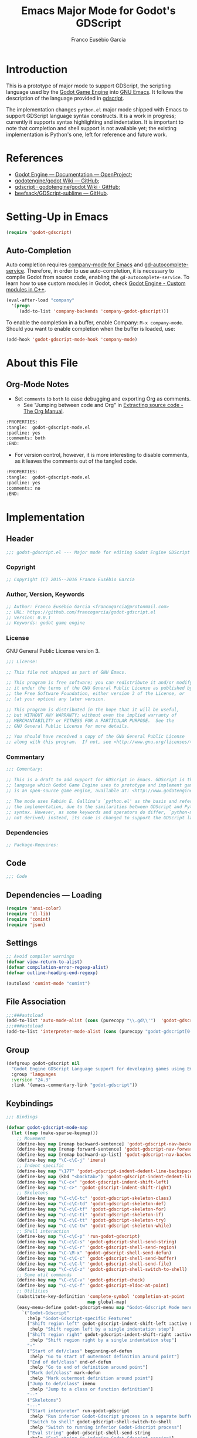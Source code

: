 #+TITLE: Emacs Major Mode for Godot's GDScript
#+AUTHOR: Franco Eusébio Garcia
#+EMAIL: francogarcia@protonmail.com

* Introduction
This is a prototype of major mode to support GDScript, the scripting language
used by the [[http://www.godotengine.org][Godot Game Engine]] into [[https://www.gnu.org/software/emacs/][GNU Emacs]]. It follows the description of the
language provided in [[https://github.com/godotengine/godot/wiki/gdscript][gdscript]].

The implementation changes ~python.el~ major mode shipped with Emacs to support
GDScript language syntax constructs. It is a work in progress; currently it
supports syntax highlighting and indentation. It is important to note that
completion and shell support is not available yet; the existing implementation
is Python's one, left for reference and future work.

* References

- [[http://godotengine.org/projects/godot-engine/wiki/Documentation][Godot Engine --- Documentation --- OpenProject]];
- [[https://github.com/godotengine/godot/wiki][godotengine/godot Wiki --- GitHub]];
- [[https://github.com/godotengine/godot/wiki/gdscript][gdscript · godotengine/godot Wiki · GitHub]];
- [[https://github.com/beefsack/GDScript-sublime][beefsack/GDScript-sublime --- GitHub]].

* Setting-Up in Emacs
#+BEGIN_SRC emacs-lisp :tangle no
(require 'godot-gdscript)
#+END_SRC

** Auto-Completion
Auto completion requires [[https://company-mode.github.io/][company-mode for Emacs]] and [[https://github.com/neikeq/gd-autocomplete-service][gd-autocomplete-service]].
Therefore, in order to use auto-completion, it is necessary to compile Godot
from source code, enabling the =gd-autocomplete-service=. To learn how to use
custom modules in Godot, check [[http://www.godotengine.org/projects/godot-engine/wiki/Custom_modules_in_C++][Godot Engine - Custom modules in C++]].

#+BEGIN_SRC emacs-lisp :tangle no
(eval-after-load "company"
  '(progn
     (add-to-list 'company-backends 'company-godot-gdscript)))
#+END_SRC

To enable the completion in a buffer, enable Company: ~M-x company-mode~. Should
you want to enable completion when the buffer is loaded, use:

#+BEGIN_SRC emacs-lisp :tangle no
(add-hook 'godot-gdscript-mode-hook 'company-mode)
#+END_SRC

* About this File
** Org-Mode Notes
- Set ~comments~ to ~both~ to ease debugging and exporting Org as comments.
  + See "Jumping between code and Org" in [[http://orgmode.org/manual/Extracting-source-code.html][Extracting source code - The Org
    Manual]].

#+BEGIN_SRC org :tangle no
:PROPERTIES:
:tangle:  godot-gdscript-mode.el
:padline: yes
:comments: both
:END:
#+END_SRC

- For version control, however, it is more interesting to disable comments, as
  it leaves the comments out of the tangled code.

#+BEGIN_SRC org :tangle no
:PROPERTIES:
:tangle:  godot-gdscript-mode.el
:padline: yes
:comments: no
:END:
#+END_SRC

* Implementation
:PROPERTIES:
:tangle:  godot-gdscript.el
:padline: yes
:comments: no
:END:

** Header
#+BEGIN_SRC emacs-lisp
;;; godot-gdscript.el --- Major mode for editing Godot Engine GDScript files.
#+END_SRC

*** Copyright
#+BEGIN_SRC emacs-lisp
;; Copyright (C) 2015--2016 Franco Eusébio Garcia
#+END_SRC

*** Author, Version, Keywords
#+BEGIN_SRC emacs-lisp
;; Author: Franco Eusébio Garcia <francogarcia@protonmail.com>
;; URL: https://github.com/francogarcia/godot-gdscript.el
;; Version: 0.0.1
;; Keywords: godot game engine
#+END_SRC

*** License
GNU General Public License version 3.

#+NAME: license
#+BEGIN_SRC emacs-lisp
;;; License:

;; This file not shipped as part of GNU Emacs.

;; This program is free software; you can redistribute it and/or modify
;; it under the terms of the GNU General Public License as published by
;; the Free Software Foundation, either version 3 of the License, or
;; (at your option) any later version.

;; This program is distributed in the hope that it will be useful,
;; but WITHOUT ANY WARRANTY; without even the implied warranty of
;; MERCHANTABILITY or FITNESS FOR A PARTICULAR PURPOSE.  See the
;; GNU General Public License for more details.

;; You should have received a copy of the GNU General Public License
;; along with this program.  If not, see <http://www.gnu.org/licenses/>.
#+END_SRC

*** Commentary
#+BEGIN_SRC emacs-lisp
;;; Comentary:

;; This is a draft to add support for GDScript in Emacs. GDScript is the
;; language which Godot Game Engine uses to prototype and implement games. Godot
;; is an open-source game engine, available at: <http://www.godotengine.org/>.

;; The mode uses Fabián E. Gallina's `python.el' as the basis and reference for
;; the implementation, due to the similarities between GDScript and Python
;; syntax. However, as some keywords and operators do differ, `python-mode' is
;; not derived; instead, its code is changed to support the GDScript language.
#+END_SRC

*** Dependencies
#+BEGIN_SRC emacs-lisp
;; Package-Requires:
#+END_SRC

** Code
#+BEGIN_SRC emacs-lisp
;;; Code
#+END_SRC

** Dependencies --- Loading
#+BEGIN_SRC emacs-lisp
(require 'ansi-color)
(require 'cl-lib)
(require 'comint)
(require 'json)
#+END_SRC

** Settings
#+NAME: settings
#+BEGIN_SRC emacs-lisp
;; Avoid compiler warnings
(defvar view-return-to-alist)
(defvar compilation-error-regexp-alist)
(defvar outline-heading-end-regexp)

(autoload 'comint-mode "comint")
#+END_SRC

** File Association
#+NAME: file_association
#+BEGIN_SRC emacs-lisp
;;;###autoload
(add-to-list 'auto-mode-alist (cons (purecopy "\\.gd\\'")  'godot-gdscript-mode))
;;;###autoload
(add-to-list 'interpreter-mode-alist (cons (purecopy "godot-gdscript[0-9.]*") 'godot-gdscript-mode))
#+END_SRC

** Group
#+BEGIN_SRC emacs-lisp
(defgroup godot-gdscript nil
  "Godot Engine GDScript Language support for developing games using Emacs."
  :group 'languages
  :version "24.3"
  :link '(emacs-commentary-link "godot-gdscript"))
#+END_SRC

** Keybindings
#+NAME: keybindings
#+BEGIN_SRC emacs-lisp
;;; Bindings

(defvar godot-gdscript-mode-map
  (let ((map (make-sparse-keymap)))
    ;; Movement
    (define-key map [remap backward-sentence] 'godot-gdscript-nav-backward-block)
    (define-key map [remap forward-sentence] 'godot-gdscript-nav-forward-block)
    (define-key map [remap backward-up-list] 'godot-gdscript-nav-backward-up-list)
    (define-key map "\C-c\C-j" 'imenu)
    ;; Indent specific
    (define-key map "\177" 'godot-gdscript-indent-dedent-line-backspace)
    (define-key map (kbd "<backtab>") 'godot-gdscript-indent-dedent-line)
    (define-key map "\C-c<" 'godot-gdscript-indent-shift-left)
    (define-key map "\C-c>" 'godot-gdscript-indent-shift-right)
    ;; Skeletons
    (define-key map "\C-c\C-tc" 'godot-gdscript-skeleton-class)
    (define-key map "\C-c\C-td" 'godot-gdscript-skeleton-def)
    (define-key map "\C-c\C-tf" 'godot-gdscript-skeleton-for)
    (define-key map "\C-c\C-ti" 'godot-gdscript-skeleton-if)
    (define-key map "\C-c\C-tt" 'godot-gdscript-skeleton-try)
    (define-key map "\C-c\C-tw" 'godot-gdscript-skeleton-while)
    ;; Shell interaction
    (define-key map "\C-c\C-p" 'run-godot-gdscript)
    (define-key map "\C-c\C-s" 'godot-gdscript-shell-send-string)
    (define-key map "\C-c\C-r" 'godot-gdscript-shell-send-region)
    (define-key map "\C-\M-x" 'godot-gdscript-shell-send-defun)
    (define-key map "\C-c\C-c" 'godot-gdscript-shell-send-buffer)
    (define-key map "\C-c\C-l" 'godot-gdscript-shell-send-file)
    (define-key map "\C-c\C-z" 'godot-gdscript-shell-switch-to-shell)
    ;; Some util commands
    (define-key map "\C-c\C-v" 'godot-gdscript-check)
    (define-key map "\C-c\C-f" 'godot-gdscript-eldoc-at-point)
    ;; Utilities
    (substitute-key-definition 'complete-symbol 'completion-at-point
                               map global-map)
    (easy-menu-define godot-gdscript-menu map "Godot-Gdscript Mode menu"
      `("Godot-Gdscript"
        :help "Godot-Gdscript-specific Features"
        ["Shift region left" godot-gdscript-indent-shift-left :active mark-active
         :help "Shift region left by a single indentation step"]
        ["Shift region right" godot-gdscript-indent-shift-right :active mark-active
         :help "Shift region right by a single indentation step"]
        "-"
        ["Start of def/class" beginning-of-defun
         :help "Go to start of outermost definition around point"]
        ["End of def/class" end-of-defun
         :help "Go to end of definition around point"]
        ["Mark def/class" mark-defun
         :help "Mark outermost definition around point"]
        ["Jump to def/class" imenu
         :help "Jump to a class or function definition"]
        "--"
        ("Skeletons")
        "---"
        ["Start interpreter" run-godot-gdscript
         :help "Run inferior Godot-Gdscript process in a separate buffer"]
        ["Switch to shell" godot-gdscript-shell-switch-to-shell
         :help "Switch to running inferior Godot-Gdscript process"]
        ["Eval string" godot-gdscript-shell-send-string
         :help "Eval string in inferior Godot-Gdscript session"]
        ["Eval buffer" godot-gdscript-shell-send-buffer
         :help "Eval buffer in inferior Godot-Gdscript session"]
        ["Eval region" godot-gdscript-shell-send-region
         :help "Eval region in inferior Godot-Gdscript session"]
        ["Eval defun" godot-gdscript-shell-send-defun
         :help "Eval defun in inferior Godot-Gdscript session"]
        ["Eval file" godot-gdscript-shell-send-file
         :help "Eval file in inferior Godot-Gdscript session"]
        ["Debugger" pdb :help "Run pdb under GUD"]
        "----"
        ["Check file" godot-gdscript-check
         :help "Check file for errors"]
        ["Help on symbol" godot-gdscript-eldoc-at-point
         :help "Get help on symbol at point"]
        ["Complete symbol" completion-at-point
         :help "Complete symbol before point"]))
    map)
  "Keymap for `godot-gdscript-mode'.")
#+END_SRC

** Customization
*** Customizing Indentation
#+NAME: indentation_customization
#+BEGIN_SRC emacs-lisp
#+END_SRC

** Utilities
#+BEGIN_SRC emacs-lisp
#+END_SRC

** Grammar and Syntax
*** Language Reference

Useful classes and methods:

- GDScriptLanguage::get_reserved_words();
- GDFunctions::get_func_name();
- GDFunctions::Function;
- Node class.

*** Keywords

*** Types
**** Built-In Types
***** Basic Types
- ~null~;
- ~bool~;
- ~int~;
- ~float~;
- ~String~.

***** Vector Types
- ~Vector2~;
- ~Rect2~;
- ~Vector3~;
- ~Matrix32~;
- ~Plane~;
- ~Quat~;
- ~AABB~;
- ~Matrix3~;
- ~Transform~.

***** Engine Types
- ~Color~;
- ~Image~;
- ~NodePath~;
- ~RID~;
- ~Object~;
- ~InputEvent~.

***** Containers
- ~Array~;
- ~Dictionary~;
- ~ByteArray~;
- ~IntArray~;
- ~StringArray~;
- ~Vector2Array~;
- ~Vector3Array~;
- ~ColorArray~.

*** Variables

*** Constants

*** Events

*** Functions

*** Operators
| Operator               | Description                           |
|------------------------+---------------------------------------|
| x[index]               | Subscription, Highest Priority        |
| x.attribute            | Attribute Reference                   |
| extends                | Instance Type Checker                 |
| ~                      | Bitwise NOT                           |
| -x                     | Negative                              |
| * / %                  | Multiplication / Division / Remainder |
| + -                    | Addition / Subtraction                |
| << >>                  | Bit Shifting                          |
| &                      | Bitwise AND                           |
| ^                      | Bitwise XOR                           |
| |                      | Bitwise OR                            |
| < > == != >= <=        | Comparisons                           |
| in                     | Content Test                          |
| ! not                  | Boolean NOT                           |
| and &&                 | Boolean AND                           |
| or ||                  | Boolean OR                            |
| = += -= *= /= %= &= |= | Assignment, Lowest Priority           |

*** Literals
| Literal           | Name                         |
|-------------------+------------------------------|
| 45                | Base 10 Integer              |
| 0x8F51            | Base 16 (hex) Integer        |
| 3.14, 58.1e-10    | Floating Point Number (real) |
| 'Hello', "Hi"     | Strings                      |
| """Hello, Dude""" | Multiline String             |
| @"Node/Label"     | Node Path or StringName      |

*** Comments

** Syntax Highlighting (Font Locking)
#+BEGIN_SRC emacs-lisp
;;; Godot-Gdscript specialized rx

(eval-when-compile
  (defconst godot-gdscript-rx-constituents
    `((block-start          . ,(rx symbol-start
                                   (or "class" "elif" "else" "except" "finally" "for"
                                       "func" "if" "try" "while" "with")
                                   symbol-end))
      (dedenter            . ,(rx symbol-start
                                   (or "elif" "else" "except" "finally")
                                   symbol-end))
      (block-ender         . ,(rx symbol-start
                                  (or
                                   "break" "continue" "pass" "raise" "return")
                                  symbol-end))
      (decorator            . ,(rx line-start (* space) ?@ (any letter ?_)
                                   (* (any word ?_))))
      (defun                . ,(rx symbol-start (or "func" "class") symbol-end))
      (if-name-main         . ,(rx line-start "if" (+ space) "__name__"
                                   (+ space) "==" (+ space)
                                   (any ?' ?\") "__main__" (any ?' ?\")
                                   (* space) ?:))
      (symbol-name          . ,(rx (any letter ?_) (* (any word ?_))))
      (variable-declaration . ,(rx (or "const" "var")))
      (open-paren           . ,(rx (or "{" "[" "(")))
      (close-paren          . ,(rx (or "}" "]" ")")))
      (simple-operator      . ,(rx (any ?+ ?- ?/ ?& ?^ ?~ ?| ?* ?< ?> ?= ?%)))
      ;; FIXME: rx should support (not simple-operator).
      (not-simple-operator  . ,(rx
                                (not
                                 (any ?+ ?- ?/ ?& ?^ ?~ ?| ?* ?< ?> ?= ?%))))
      ;; FIXME: Use regexp-opt.
      (operator             . ,(rx (or "+" "-" "/" "&" "^" "~" "|" "*" "<" ">"
                                       "=" "%" "//" "<<" ">>" "<=" "!" "!="
                                       "==" ">=" "||" "&&" "is" "not")))
      ;; FIXME: Use regexp-opt.
      (assignment-operator  . ,(rx (or "=" "+=" "-=" "*=" "/=" "//=" "%="
                                       ">>=" "<<=" "&=" "^=" "|=")))
      (string-delimiter . ,(rx (and
                                ;; Match even number of backslashes.
                                (or (not (any ?\\ ?\' ?\")) point
                                    ;; Quotes might be preceded by a escaped quote.
                                    (and (or (not (any ?\\)) point) ?\\
                                         (* ?\\ ?\\) (any ?\' ?\")))
                                (* ?\\ ?\\)
                                ;; Match single or triple quotes of any kind.
                                (group (or  "\"" "\"\"\"" "'" "'''")))))
      (coding-cookie . ,(rx line-start ?# (* space)
                            (or
                             ;; # coding=<encoding name>
                             (: "coding" (or ?: ?=) (* space) (group-n 1 (+ (or word ?-))))
                             ;; # -*- coding: <encoding name> -*-
                             (: "-*-" (* space) "coding:" (* space)
                                (group-n 1 (+ (or word ?-))) (* space) "-*-")))))
    "Additional Godot-Gdscript specific sexps for `godot-gdscript-rx'")

  (defmacro godot-gdscript-rx (&rest regexps)
    "Godot-Gdscript mode specialized rx macro.
This variant of `rx' supports common Godot-Gdscript named REGEXPS."
    (let ((rx-constituents (append godot-gdscript-rx-constituents rx-constituents)))
      (cond ((null regexps)
             (error "No regexp"))
            ((cdr regexps)
             (rx-to-string `(and ,@regexps) t))
            (t
             (rx-to-string (car regexps) t))))))


;;; Font-lock and syntax

(eval-when-compile
  (defun godot-gdscript-syntax--context-compiler-macro (form type &optional syntax-ppss)
    (pcase type
      (`'comment
       `(let ((ppss (or ,syntax-ppss (syntax-ppss))))
          (and (nth 4 ppss) (nth 8 ppss))))
      (`'string
       `(let ((ppss (or ,syntax-ppss (syntax-ppss))))
          (and (nth 3 ppss) (nth 8 ppss))))
      (`'paren
       `(nth 1 (or ,syntax-ppss (syntax-ppss))))
      (_ form))))

(defun godot-gdscript-syntax-context (type &optional syntax-ppss)
  "Return non-nil if point is on TYPE using SYNTAX-PPSS.
TYPE can be `comment', `string' or `paren'.  It returns the start
character address of the specified TYPE."
  (declare (compiler-macro godot-gdscript-syntax--context-compiler-macro))
  (let ((ppss (or syntax-ppss (syntax-ppss))))
    (pcase type
      (`comment (and (nth 4 ppss) (nth 8 ppss)))
      (`string (and (nth 3 ppss) (nth 8 ppss)))
      (`paren (nth 1 ppss))
      (_ nil))))

(defun godot-gdscript-syntax-context-type (&optional syntax-ppss)
  "Return the context type using SYNTAX-PPSS.
The type returned can be `comment', `string' or `paren'."
  (let ((ppss (or syntax-ppss (syntax-ppss))))
    (cond
     ((nth 8 ppss) (if (nth 4 ppss) 'comment 'string))
     ((nth 1 ppss) 'paren))))

(defsubst godot-gdscript-syntax-comment-or-string-p (&optional ppss)
  "Return non-nil if PPSS is inside 'comment or 'string."
  (nth 8 (or ppss (syntax-ppss))))

(defsubst godot-gdscript-syntax-closing-paren-p ()
  "Return non-nil if char after point is a closing paren."
  (= (syntax-class (syntax-after (point)))
     (syntax-class (string-to-syntax ")"))))

(define-obsolete-function-alias
  'godot-gdscript-info-ppss-context #'godot-gdscript-syntax-context "24.3")

(define-obsolete-function-alias
  'godot-gdscript-info-ppss-context-type #'godot-gdscript-syntax-context-type "24.3")

(define-obsolete-function-alias
  'godot-gdscript-info-ppss-comment-or-string-p
  #'godot-gdscript-syntax-comment-or-string-p "24.3")

(defvar godot-gdscript-font-lock-keywords
  ;; Keywords
  `(,(rx symbol-start
         (or
          "and" "in" "not" "or"
          "null" "self"
          "String" "bool" "float" "int"
          ;; Variant types
          "AABB" "Array" "ByteArray" "Color"
          "ColorArray" "Dictionary" "Image" "InputEvent" "IntArray"
          "Matrix3" "Matrix32" "NodePath" "Object" "Plane"
          "Quat" "RID" "RealArray" "Rect2" "StringArray"
          "Transform" "Vector2" "Vector2Array" "Vector3" "Vector3Array"
          ;; Language keywords
          "assert" "break" "breakpoint" "class" "const" "continue"
          "default" "do" "elif" "else" "enum"
          "export" "extends" "for" "func" "if" "onready"
          "pass" "preload" "resume" "return" "setget"
          "signal" "static" "tool" "var" "while" "yield")
         symbol-end)
    ;; functions
    (,(rx symbol-start "func" (1+ space) (group (1+ (or word ?_))))
     (1 font-lock-function-name-face))
    ;; classes
    (,(rx symbol-start "class" (1+ space) (group (1+ (or word ?_))))
     (1 font-lock-type-face))
    ;; Constants
    (,(rx symbol-start
          (or
           "PI" "false" "null" "true")
          symbol-end) . font-lock-constant-face)
    ;; Decorators.
    (,(rx line-start (* (any " \t")) (group "@" (1+ (or word ?_))
                                            (0+ "." (1+ (or word ?_)))))
     (1 font-lock-type-face))
    ;; Builtin Exceptions
    (,(rx symbol-start
          (or
           "OK" "FAILED"
           "ERR_UNAVAILABLE" "ERR_UNCONFIGURED" "ERR_UNAUTHORIZED"
           "ERR_PARAMETER_RANGE_ERROR" "ERR_OUT_OF_MEMORY" "ERR_FILE_NOT_FOUND"
           "ERR_FILE_BAD_DRIVE" "ERR_FILE_BAD_PATH" "ERR_FILE_NO_PERMISSION"
           "ERR_FILE_ALREADY_IN_USE" "ERR_FILE_CANT_OPEN" "ERR_FILE_CANT_WRITE"
           "ERR_FILE_CANT_READ" "ERR_FILE_UNRECOGNIZED" "ERR_FILE_CORRUPT"
           "ERR_FILE_MISSING_DEPENDENCIES" "ERR_FILE_EOF" "ERR_CANT_OPEN"
           "ERR_CANT_CREATE" "ERROR_QUERY_FAILED" "ERR_ALREADY_IN_USE"
           "ERR_LOCKED" "ERR_TIMEOUT" "ERR_CANT_CONNECT" "ERR_CANT_RESOLVE"
           "ERR_CONNECTION_ERROR" "ERR_CANT_AQUIRE_RESOURCE" "ERR_CANT_FORK"
           "ERR_INVALID_DATA" "ERR_INVALID_PARAMETER" "ERR_ALREADY_EXISTS"
           "ERR_DOES_NOT_EXIST" "ERR_DATABASE_CANT_READ" "ERR_DATABASE_CANT_WRITE"
           "ERR_COMPILATION_FAILED" "ERR_METHOD_NOT_FOUND" "ERR_LINK_FAILED"
           "ERR_SCRIPT_FAILED" "ERR_CYCLIC_LINK" "ERR_INVALID_DECLARATION"
           "ERR_DUPLICATE_SYMBOL" "ERR_PARSE_ERROR" "ERR_BUSY"
           "ERR_SKIP" "ERR_HELP" "ERR_BUG" "ERR_PRINTER_ON_FIRE"
           "ERR_OMFG_THIS_IS_VERY_VERY_BAD" "ERR_WTF")
          symbol-end) . font-lock-type-face)
    ;; Builtins
    (,(rx symbol-start
          (or
           ;; Inherited methods from Object
           "connect" "emit" "get" "set_signal"
           ;; Inherited methods from Node
           "_init" "_process" "_fixed_process" "idle_process"
           "_input" "_unhandled_input" "_unhandled_key_input"
           ;; Missing functions from header
           "basefunc" "call" "new" "instance"
           ;; Exported functions
           "Color8" "abs" "acos" "asin" "atan" "atan2" "bytes2var" "ceil"
           "clamp" "convert" "cos" "cosh" "db2linear" "decimals" "dectime"
           "deg2rad" "dict2inst" "ease" "exp" "floor" "fmod" "fposmod_from"
           "funcref_hash" "id" "inf" "inst2dict" "instance"
           "is" "is" "lerp" "linear2db" "load_log" "max" "min_nan"
           "nearest" "po2" "pow" "print" "print" "printerr" "printraw"
           "prints_printt" "rad2deg" "rand" "rand" "randf" "randi" "randomize"
           "range" "range" "round" "seed" "seed" "sign" "sin"
           "sinh" "sqrt" "stack" "stepify" "str" "str2var" "tan"
           "tanh_typeof" "var2bytes_var2str_weakref")
          symbol-end) . font-lock-builtin-face)
    ;; assignments
    ;; support for a = b = c = 5
    (,(lambda (limit)
        (let ((re (godot-gdscript-rx (group (+ (any word ?. ?_)))
                             (? ?\[ (+ (not (any  ?\]))) ?\]) (* space)
                             assignment-operator))
              (res nil))
          (while (and (setq res (re-search-forward re limit t))
                      (or (godot-gdscript-syntax-context 'paren)
                          (equal (char-after (point-marker)) ?=))))
          res))
     (1 font-lock-variable-name-face nil nil))
    ;; support for a, b, c = (1, 2, 3)
    (,(lambda (limit)
        (let ((re (godot-gdscript-rx (group (+ (any word ?. ?_))) (* space)
                             (* ?, (* space) (+ (any word ?. ?_)) (* space))
                             ?, (* space) (+ (any word ?. ?_)) (* space)
                             assignment-operator))
              (res nil))
          (while (and (setq res (re-search-forward re limit t))
                      (goto-char (match-end 1))
                      (godot-gdscript-syntax-context 'paren)))
          res))
     (1 font-lock-variable-name-face nil nil))))

(defconst godot-gdscript-syntax-propertize-function
  (syntax-propertize-rules
   ((godot-gdscript-rx string-delimiter)
    (0 (ignore (godot-gdscript-syntax-stringify))))))

(defsubst godot-gdscript-syntax-count-quotes (quote-char &optional point limit)
  "Count number of quotes around point (max is 3).
QUOTE-CHAR is the quote char to count.  Optional argument POINT is
the point where scan starts (defaults to current point), and LIMIT
is used to limit the scan."
  (let ((i 0))
    (while (and (< i 3)
                (or (not limit) (< (+ point i) limit))
                (eq (char-after (+ point i)) quote-char))
      (setq i (1+ i)))
    i))

(defun godot-gdscript-syntax-stringify ()
  "Put `syntax-table' property correctly on single/triple quotes."
  (let* ((num-quotes (length (match-string-no-properties 1)))
         (ppss (prog2
                   (backward-char num-quotes)
                   (syntax-ppss)
                 (forward-char num-quotes)))
         (string-start (and (not (nth 4 ppss)) (nth 8 ppss)))
         (quote-starting-pos (- (point) num-quotes))
         (quote-ending-pos (point))
         (num-closing-quotes
          (and string-start
               (godot-gdscript-syntax-count-quotes
                (char-before) string-start quote-starting-pos))))
    (cond ((and string-start (= num-closing-quotes 0))
           ;; This set of quotes doesn't match the string starting
           ;; kind. Do nothing.
           nil)
          ((not string-start)
           ;; This set of quotes delimit the start of a string.
           (put-text-property quote-starting-pos (1+ quote-starting-pos)
                              'syntax-table (string-to-syntax "|")))
          ((= num-quotes num-closing-quotes)
           ;; This set of quotes delimit the end of a string.
           (put-text-property (1- quote-ending-pos) quote-ending-pos
                              'syntax-table (string-to-syntax "|")))
          ((> num-quotes num-closing-quotes)
           ;; This may only happen whenever a triple quote is closing
           ;; a single quoted string. Add string delimiter syntax to
           ;; all three quotes.
           (put-text-property quote-starting-pos quote-ending-pos
                              'syntax-table (string-to-syntax "|"))))))

(defvar godot-gdscript-mode-syntax-table
  (let ((table (make-syntax-table)))
    ;; Give punctuation syntax to ASCII that normally has symbol
    ;; syntax or has word syntax and isn't a letter.
    (let ((symbol (string-to-syntax "_"))
          (sst (standard-syntax-table)))
      (dotimes (i 128)
        (unless (= i ?_)
          (if (equal symbol (aref sst i))
              (modify-syntax-entry i "." table)))))
    (modify-syntax-entry ?$ "." table)
    (modify-syntax-entry ?% "." table)
    ;; exceptions
    (modify-syntax-entry ?# "<" table)
    (modify-syntax-entry ?\n ">" table)
    (modify-syntax-entry ?' "\"" table)
    (modify-syntax-entry ?` "$" table)
    table)
  "Syntax table for Godot-Gdscript files.")

(defvar godot-gdscript-dotty-syntax-table
  (let ((table (make-syntax-table godot-gdscript-mode-syntax-table)))
    (modify-syntax-entry ?. "w" table)
    (modify-syntax-entry ?_ "w" table)
    table)
  "Dotty syntax table for Godot-Gdscript files.
It makes underscores and dots word constituent chars.")
#+END_SRC

** Indentation
#+BEGIN_SRC emacs-lisp
;;; Indentation

(defcustom godot-gdscript-indent-offset 4
  "Default indentation offset for Godot-Gdscript."
  :group 'godot-gdscript
  :type 'integer
  :safe 'integerp)

(defcustom godot-gdscript-indent-guess-indent-offset t
  "Non-nil tells Godot-Gdscript mode to guess `godot-gdscript-indent-offset' value."
  :type 'boolean
  :group 'godot-gdscript
  :safe 'booleanp)

(defcustom godot-gdscript-indent-trigger-commands
  '(indent-for-tab-command yas-expand yas/expand)
  "Commands that might trigger a `godot-gdscript-indent-line' call."
  :type '(repeat symbol)
  :group 'godot-gdscript)

(define-obsolete-variable-alias
  'godot-gdscript-indent 'godot-gdscript-indent-offset "24.3")

(define-obsolete-variable-alias
  'godot-gdscript-guess-indent 'godot-gdscript-indent-guess-indent-offset "24.3")

(defvar godot-gdscript-indent-current-level 0
  "Deprecated var available for compatibility.")

(defvar godot-gdscript-indent-levels '(0)
  "Deprecated var available for compatibility.")

(make-obsolete-variable
 'godot-gdscript-indent-current-level
 "The indentation API changed to avoid global state.
The function `godot-gdscript-indent-calculate-levels' does not use it
anymore.  If you were defadvising it and or depended on this
variable for indentation customizations, refactor your code to
work on `godot-gdscript-indent-calculate-indentation' instead."
 "24.5")

(make-obsolete-variable
 'godot-gdscript-indent-levels
 "The indentation API changed to avoid global state.
The function `godot-gdscript-indent-calculate-levels' does not use it
anymore.  If you were defadvising it and or depended on this
variable for indentation customizations, refactor your code to
work on `godot-gdscript-indent-calculate-indentation' instead."
 "24.5")

(defun godot-gdscript-indent-guess-indent-offset ()
  "Guess and set `godot-gdscript-indent-offset' for the current buffer."
  (interactive)
  (save-excursion
    (save-restriction
      (widen)
      (goto-char (point-min))
      (let ((block-end))
        (while (and (not block-end)
                    (re-search-forward
                     (godot-gdscript-rx line-start block-start) nil t))
          (when (and
                 (not (godot-gdscript-syntax-context-type))
                 (progn
                   (goto-char (line-end-position))
                   (godot-gdscript-util-forward-comment -1)
                   (if (equal (char-before) ?:)
                       t
                     (forward-line 1)
                     (when (godot-gdscript-info-block-continuation-line-p)
                       (while (and (godot-gdscript-info-continuation-line-p)
                                   (not (eobp)))
                         (forward-line 1))
                       (godot-gdscript-util-forward-comment -1)
                       (when (equal (char-before) ?:)
                         t)))))
            (setq block-end (point-marker))))
        (let ((indentation
               (when block-end
                 (goto-char block-end)
                 (godot-gdscript-util-forward-comment)
                 (current-indentation))))
          (if (and indentation (not (zerop indentation)))
              (set (make-local-variable 'godot-gdscript-indent-offset) indentation)
            (message "Can't guess godot-gdscript-indent-offset, using defaults: %s"
                     godot-gdscript-indent-offset)))))))

(defun godot-gdscript-indent-context ()
  "Get information about the current indentation context.
Context is returned in a cons with the form (STATUS . START).

STATUS can be one of the following:

keyword
-------

:after-comment
 - Point is after a comment line.
 - START is the position of the \"#\" character.
:inside-string
 - Point is inside string.
 - START is the position of the first quote that starts it.
:no-indent
 - No possible indentation case matches.
 - START is always zero.

:inside-paren
 - Fallback case when point is inside paren.
 - START is the first non space char position *after* the open paren.
:inside-paren-at-closing-nested-paren
 - Point is on a line that contains a nested paren closer.
 - START is the position of the open paren it closes.
:inside-paren-at-closing-paren
 - Point is on a line that contains a paren closer.
 - START is the position of the open paren.
:inside-paren-newline-start
 - Point is inside a paren with items starting in their own line.
 - START is the position of the open paren.
:inside-paren-newline-start-from-block
 - Point is inside a paren with items starting in their own line
   from a block start.
 - START is the position of the open paren.

:after-backslash
 - Fallback case when point is after backslash.
 - START is the char after the position of the backslash.
:after-backslash-assignment-continuation
 - Point is after a backslashed assignment.
 - START is the char after the position of the backslash.
:after-backslash-block-continuation
 - Point is after a backslashed block continuation.
 - START is the char after the position of the backslash.
:after-backslash-dotted-continuation
 - Point is after a backslashed dotted continuation.  Previous
   line must contain a dot to align with.
 - START is the char after the position of the backslash.
:after-backslash-first-line
 - First line following a backslashed continuation.
 - START is the char after the position of the backslash.

:after-block-end
 - Point is after a line containing a block ender.
 - START is the position where the ender starts.
:after-block-start
 - Point is after a line starting a block.
 - START is the position where the block starts.
:after-line
 - Point is after a simple line.
 - START is the position where the previous line starts.
:at-dedenter-block-start
 - Point is on a line starting a dedenter block.
 - START is the position where the dedenter block starts."
  (save-restriction
    (widen)
    (let ((ppss (save-excursion
                  (beginning-of-line)
                  (syntax-ppss))))
      (cond
       ;; Beginning of buffer.
       ((= (line-number-at-pos) 1)
        (cons :no-indent 0))
       ;; Inside a string.
       ((let ((start (godot-gdscript-syntax-context 'string ppss)))
          (when start
            (cons :inside-string start))))
       ;; Inside a paren.
       ((let* ((start (godot-gdscript-syntax-context 'paren ppss))
               (starts-in-newline
                (when start
                  (save-excursion
                    (goto-char start)
                    (forward-char)
                    (not
                     (= (line-number-at-pos)
                        (progn
                          (godot-gdscript-util-forward-comment)
                          (line-number-at-pos))))))))
          (when start
            (cond
             ;; Current line only holds the closing paren.
             ((save-excursion
                (skip-syntax-forward " ")
                (when (and (godot-gdscript-syntax-closing-paren-p)
                           (progn
                             (forward-char 1)
                             (not (godot-gdscript-syntax-context 'paren))))
                  (cons :inside-paren-at-closing-paren start))))
             ;; Current line only holds a closing paren for nested.
             ((save-excursion
                (back-to-indentation)
                (godot-gdscript-syntax-closing-paren-p))
              (cons :inside-paren-at-closing-nested-paren start))
             ;; This line starts from a opening block in its own line.
             ((save-excursion
                (goto-char start)
                (when (and
                       starts-in-newline
                       (save-excursion
                         (back-to-indentation)
                         (looking-at (godot-gdscript-rx block-start))))
                  (cons
                   :inside-paren-newline-start-from-block start))))
             (starts-in-newline
              (cons :inside-paren-newline-start start))
             ;; General case.
             (t (cons :inside-paren
                      (save-excursion
                        (goto-char (1+ start))
                        (skip-syntax-forward "(" 1)
                        (skip-syntax-forward " ")
                        (point))))))))
       ;; After backslash.
       ((let ((start (when (not (godot-gdscript-syntax-comment-or-string-p ppss))
                       (godot-gdscript-info-line-ends-backslash-p
                        (1- (line-number-at-pos))))))
          (when start
            (cond
             ;; Continuation of dotted expression.
             ((save-excursion
                (back-to-indentation)
                (when (eq (char-after) ?\.)
                  ;; Move point back until it's not inside a paren.
                  (while (prog2
                             (forward-line -1)
                             (and (not (bobp))
                                  (godot-gdscript-syntax-context 'paren))))
                  (goto-char (line-end-position))
                  (while (and (search-backward
                               "." (line-beginning-position) t)
                              (godot-gdscript-syntax-context-type)))
                  ;; Ensure previous statement has dot to align with.
                  (when (and (eq (char-after) ?\.)
                             (not (godot-gdscript-syntax-context-type)))
                    (cons :after-backslash-dotted-continuation (point))))))
             ;; Continuation of block definition.
             ((let ((block-continuation-start
                     (godot-gdscript-info-block-continuation-line-p)))
                (when block-continuation-start
                  (save-excursion
                    (goto-char block-continuation-start)
                    (re-search-forward
                     (godot-gdscript-rx block-start (* space))
                     (line-end-position) t)
                    (cons :after-backslash-block-continuation (point))))))
             ;; Continuation of assignment.
             ((let ((assignment-continuation-start
                     (godot-gdscript-info-assignment-continuation-line-p)))
                (when assignment-continuation-start
                  (save-excursion
                    (goto-char assignment-continuation-start)
                    (cons :after-backslash-assignment-continuation (point))))))
             ;; First line after backslash continuation start.
             ((save-excursion
                (goto-char start)
                (when (or (= (line-number-at-pos) 1)
                          (not (godot-gdscript-info-beginning-of-backslash
                                (1- (line-number-at-pos)))))
                  (cons :after-backslash-first-line start))))
             ;; General case.
             (t (cons :after-backslash start))))))
       ;; After beginning of block.
       ((let ((start (save-excursion
                       (back-to-indentation)
                       (godot-gdscript-util-forward-comment -1)
                       (when (equal (char-before) ?:)
                         (godot-gdscript-nav-beginning-of-block)))))
          (when start
            (cons :after-block-start start))))
       ;; At dedenter statement.
       ((let ((start (godot-gdscript-info-dedenter-statement-p)))
          (when start
            (cons :at-dedenter-block-start start))))
       ;; After normal line, comment or ender (default case).
       ((save-excursion
          (back-to-indentation)
          (skip-chars-backward " \t\n")
          (godot-gdscript-nav-beginning-of-statement)
          (cons
           (cond ((godot-gdscript-info-current-line-comment-p)
                  :after-comment)
                 ((save-excursion
                    (goto-char (line-end-position))
                    (godot-gdscript-util-forward-comment -1)
                    (godot-gdscript-nav-beginning-of-statement)
                    (looking-at (godot-gdscript-rx block-ender)))
                  :after-block-end)
                 (t :after-line))
           (point))))))))

(defun godot-gdscript-indent--calculate-indentation ()
  "Internal implementation of `godot-gdscript-indent-calculate-indentation'.
May return an integer for the maximum possible indentation at
current context or a list of integers.  The latter case is only
happening for :at-dedenter-block-start context since the
possibilities can be narrowed to specific indentation points."
  (save-restriction
    (widen)
    (save-excursion
      (pcase (godot-gdscript-indent-context)
        (`(:no-indent . ,_) 0)
        (`(,(or :after-line
                :after-comment
                :inside-string
                :after-backslash
                :inside-paren-at-closing-paren
                :inside-paren-at-closing-nested-paren) . ,start)
         ;; Copy previous indentation.
         (goto-char start)
         (current-indentation))
        (`(,(or :after-block-start
                :after-backslash-first-line
                :inside-paren-newline-start) . ,start)
         ;; Add one indentation level.
         (goto-char start)
         (+ (current-indentation) godot-gdscript-indent-offset))
        (`(,(or :inside-paren
                :after-backslash-block-continuation
                :after-backslash-assignment-continuation
                :after-backslash-dotted-continuation) . ,start)
         ;; Use the column given by the context.
         (goto-char start)
         (current-column))
        (`(:after-block-end . ,start)
         ;; Subtract one indentation level.
         (goto-char start)
         (- (current-indentation) godot-gdscript-indent-offset))
        (`(:at-dedenter-block-start . ,_)
         ;; List all possible indentation levels from opening blocks.
         (let ((opening-block-start-points
                (godot-gdscript-info-dedenter-opening-block-positions)))
           (if (not opening-block-start-points)
               0  ; if not found default to first column
             (mapcar (lambda (pos)
                       (save-excursion
                         (goto-char pos)
                         (current-indentation)))
                     opening-block-start-points))))
        (`(,(or :inside-paren-newline-start-from-block) . ,start)
         ;; Add two indentation levels to make the suite stand out.
         (goto-char start)
         (+ (current-indentation) (* godot-gdscript-indent-offset 2)))))))

(defun godot-gdscript-indent--calculate-levels (indentation)
  "Calculate levels list given INDENTATION.
Argument INDENTATION can either be an integer or a list of
integers.  Levels are returned in ascending order, and in the
case INDENTATION is a list, this order is enforced."
  (if (listp indentation)
      (sort (copy-sequence indentation) #'<)
    (let* ((remainder (% indentation godot-gdscript-indent-offset))
           (steps (/ (- indentation remainder) godot-gdscript-indent-offset))
           (levels (mapcar (lambda (step)
                             (* godot-gdscript-indent-offset step))
                           (number-sequence steps 0 -1))))
      (reverse
       (if (not (zerop remainder))
           (cons indentation levels)
         levels)))))

(defun godot-gdscript-indent--previous-level (levels indentation)
  "Return previous level from LEVELS relative to INDENTATION."
  (let* ((levels (sort (copy-sequence levels) #'>))
         (default (car levels)))
    (catch 'return
      (dolist (level levels)
        (when (funcall #'< level indentation)
          (throw 'return level)))
      default)))

(defun godot-gdscript-indent-calculate-indentation (&optional previous)
  "Calculate indentation.
Get indentation of PREVIOUS level when argument is non-nil.
Return the max level of the cycle when indentation reaches the
minimum."
  (let* ((indentation (godot-gdscript-indent--calculate-indentation))
         (levels (godot-gdscript-indent--calculate-levels indentation)))
    (if previous
        (godot-gdscript-indent--previous-level levels (current-indentation))
      (apply #'max levels))))

(defun godot-gdscript-indent-line (&optional previous)
  "Internal implementation of `godot-gdscript-indent-line-function'.
Use the PREVIOUS level when argument is non-nil, otherwise indent
to the maximum available level.  When indentation is the minimum
possible and PREVIOUS is non-nil, cycle back to the maximum
level."
  (let ((follow-indentation-p
         ;; Check if point is within indentation.
         (and (<= (line-beginning-position) (point))
              (>= (+ (line-beginning-position)
                     (current-indentation))
                  (point)))))
    (save-excursion
      (indent-line-to
       (godot-gdscript-indent-calculate-indentation previous))
      (godot-gdscript-info-dedenter-opening-block-message))
    (when follow-indentation-p
      (back-to-indentation))))

(defun godot-gdscript-indent-calculate-levels ()
  "Return possible indentation levels."
  (godot-gdscript-indent--calculate-levels
   (godot-gdscript-indent--calculate-indentation)))

(defun godot-gdscript-indent-line-function ()
  "`indent-line-function' for Godot-Gdscript mode.
When the variable `last-command' is equal to one of the symbols
inside `godot-gdscript-indent-trigger-commands' it cycles possible
indentation levels from right to left."
  (godot-gdscript-indent-line
   (and (memq this-command godot-gdscript-indent-trigger-commands)
        (eq last-command this-command))))

(defun godot-gdscript-indent-dedent-line ()
  "De-indent current line."
  (interactive "*")
  (when (and (not (bolp))
           (not (godot-gdscript-syntax-comment-or-string-p))
           (= (current-indentation) (current-column)))
      (godot-gdscript-indent-line t)
      t))

(defun godot-gdscript-indent-dedent-line-backspace (arg)
  "De-indent current line.
Argument ARG is passed to `backward-delete-char-untabify' when
point is not in between the indentation."
  (interactive "*p")
  (unless (godot-gdscript-indent-dedent-line)
    (backward-delete-char-untabify arg)))

(put 'godot-gdscript-indent-dedent-line-backspace 'delete-selection 'supersede)

(defun godot-gdscript-indent-region (start end)
  "Indent a Godot-Gdscript region automagically.

Called from a program, START and END specify the region to indent."
  (let ((deactivate-mark nil))
    (save-excursion
      (goto-char end)
      (setq end (point-marker))
      (goto-char start)
      (or (bolp) (forward-line 1))
      (while (< (point) end)
        (or (and (bolp) (eolp))
            (when (and
                   ;; Skip if previous line is empty or a comment.
                   (save-excursion
                     (let ((line-is-comment-p
                            (godot-gdscript-info-current-line-comment-p)))
                       (forward-line -1)
                       (not
                        (or (and (godot-gdscript-info-current-line-comment-p)
                                 ;; Unless this line is a comment too.
                                 (not line-is-comment-p))
                            (godot-gdscript-info-current-line-empty-p)))))
                   ;; Don't mess with strings, unless it's the
                   ;; enclosing set of quotes.
                   (or (not (godot-gdscript-syntax-context 'string))
                       (eq
                        (syntax-after
                         (+ (1- (point))
                            (current-indentation)
                            (godot-gdscript-syntax-count-quotes (char-after) (point))))
                        (string-to-syntax "|")))
                   ;; Skip if current line is a block start, a
                   ;; dedenter or block ender.
                   (save-excursion
                     (back-to-indentation)
                     (not (looking-at
                           (godot-gdscript-rx
                            (or block-start dedenter block-ender))))))
              (godot-gdscript-indent-line)))
        (forward-line 1))
      (move-marker end nil))))

(defun godot-gdscript-indent-shift-left (start end &optional count)
  "Shift lines contained in region START END by COUNT columns to the left.
COUNT defaults to `godot-gdscript-indent-offset'.  If region isn't
active, the current line is shifted.  The shifted region includes
the lines in which START and END lie.  An error is signaled if
any lines in the region are indented less than COUNT columns."
  (interactive
   (if mark-active
       (list (region-beginning) (region-end) current-prefix-arg)
     (list (line-beginning-position) (line-end-position) current-prefix-arg)))
  (if count
      (setq count (prefix-numeric-value count))
    (setq count godot-gdscript-indent-offset))
  (when (> count 0)
    (let ((deactivate-mark nil))
      (save-excursion
        (goto-char start)
        (while (< (point) end)
          (if (and (< (current-indentation) count)
                   (not (looking-at "[ \t]*$")))
              (error "Can't shift all lines enough"))
          (forward-line))
        (indent-rigidly start end (- count))))))

(add-to-list 'debug-ignored-errors "^Can't shift all lines enough")

(defun godot-gdscript-indent-shift-right (start end &optional count)
  "Shift lines contained in region START END by COUNT columns to the right.
COUNT defaults to `godot-gdscript-indent-offset'.  If region isn't
active, the current line is shifted.  The shifted region includes
the lines in which START and END lie."
  (interactive
   (if mark-active
       (list (region-beginning) (region-end) current-prefix-arg)
     (list (line-beginning-position) (line-end-position) current-prefix-arg)))
  (let ((deactivate-mark nil))
    (setq count (if count (prefix-numeric-value count)
                  godot-gdscript-indent-offset))
    (indent-rigidly start end count)))

(defun godot-gdscript-indent-post-self-insert-function ()
  "Adjust indentation after insertion of some characters.
This function is intended to be added to `post-self-insert-hook.'
If a line renders a paren alone, after adding a char before it,
the line will be re-indented automatically if needed."
  (when (and electric-indent-mode
             (eq (char-before) last-command-event))
    (cond
     ;; Electric indent inside parens
     ((and
       (not (bolp))
       (let ((paren-start (godot-gdscript-syntax-context 'paren)))
         ;; Check that point is inside parens.
         (when paren-start
           (not
            ;; Filter the case where input is happening in the same
            ;; line where the open paren is.
            (= (line-number-at-pos)
               (line-number-at-pos paren-start)))))
       ;; When content has been added before the closing paren or a
       ;; comma has been inserted, it's ok to do the trick.
       (or
        (memq (char-after) '(?\) ?\] ?\}))
        (eq (char-before) ?,)))
      (save-excursion
        (goto-char (line-beginning-position))
        (let ((indentation (godot-gdscript-indent-calculate-indentation)))
          (when (< (current-indentation) indentation)
            (indent-line-to indentation)))))
     ;; Electric colon
     ((and (eq ?: last-command-event)
           (memq ?: electric-indent-chars)
           (not current-prefix-arg)
           ;; Trigger electric colon only at end of line
           (eolp)
           ;; Avoid re-indenting on extra colon
           (not (equal ?: (char-before (1- (point)))))
           (not (godot-gdscript-syntax-comment-or-string-p)))
      ;; Just re-indent dedenters
      (let ((dedenter-pos (godot-gdscript-info-dedenter-statement-p))
            (current-pos (point)))
        (when dedenter-pos
          (save-excursion
            (goto-char dedenter-pos)
            (godot-gdscript-indent-line)
            (unless (= (line-number-at-pos dedenter-pos)
                       (line-number-at-pos current-pos))
              ;; Reindent region if this is a multiline statement
              (godot-gdscript-indent-region dedenter-pos current-pos)))))))))
#+END_SRC

** Navigation
#+BEGIN_SRC emacs-lisp
;;; Navigation

(defvar godot-gdscript-nav-beginning-of-defun-regexp
  (godot-gdscript-rx line-start (* space) defun (+ space) (group symbol-name))
  "Regexp matching class or function definition.
The name of the defun should be grouped so it can be retrieved
via `match-string'.")

(defun godot-gdscript-nav--beginning-of-defun (&optional arg)
  "Internal implementation of `godot-gdscript-nav-beginning-of-defun'.
With positive ARG search backwards, else search forwards."
  (when (or (null arg) (= arg 0)) (setq arg 1))
  (let* ((re-search-fn (if (> arg 0)
                           #'re-search-backward
                         #'re-search-forward))
         (line-beg-pos (line-beginning-position))
         (line-content-start (+ line-beg-pos (current-indentation)))
         (pos (point-marker))
         (beg-indentation
          (and (> arg 0)
               (save-excursion
                 (while (and
                         (not (godot-gdscript-info-looking-at-beginning-of-defun))
                         (godot-gdscript-nav-backward-block)))
                 (or (and (godot-gdscript-info-looking-at-beginning-of-defun)
                          (+ (current-indentation) godot-gdscript-indent-offset))
                     0))))
         (found
          (progn
            (when (and (< arg 0)
                       (godot-gdscript-info-looking-at-beginning-of-defun))
              (end-of-line 1))
            (while (and (funcall re-search-fn
                                 godot-gdscript-nav-beginning-of-defun-regexp nil t)
                        (or (godot-gdscript-syntax-context-type)
                            ;; Handle nested defuns when moving
                            ;; backwards by checking indentation.
                            (and (> arg 0)
                                 (not (= (current-indentation) 0))
                                 (>= (current-indentation) beg-indentation)))))
            (and (godot-gdscript-info-looking-at-beginning-of-defun)
                 (or (not (= (line-number-at-pos pos)
                             (line-number-at-pos)))
                     (and (>= (point) line-beg-pos)
                          (<= (point) line-content-start)
                          (> pos line-content-start)))))))
    (if found
        (or (beginning-of-line 1) t)
      (and (goto-char pos) nil))))

(defun godot-gdscript-nav-beginning-of-defun (&optional arg)
  "Move point to `beginning-of-defun'.
With positive ARG search backwards else search forward.
ARG nil or 0 defaults to 1.  When searching backwards,
nested defuns are handled with care depending on current
point position.  Return non-nil if point is moved to
`beginning-of-defun'."
  (when (or (null arg) (= arg 0)) (setq arg 1))
  (let ((found))
    (while (and (not (= arg 0))
                (let ((keep-searching-p
                       (godot-gdscript-nav--beginning-of-defun arg)))
                  (when (and keep-searching-p (null found))
                    (setq found t))
                  keep-searching-p))
      (setq arg (if (> arg 0) (1- arg) (1+ arg))))
    found))

(defun godot-gdscript-nav-end-of-defun ()
  "Move point to the end of def or class.
Returns nil if point is not in a def or class."
  (interactive)
  (let ((beg-defun-indent)
        (beg-pos (point)))
    (when (or (godot-gdscript-info-looking-at-beginning-of-defun)
              (godot-gdscript-nav-beginning-of-defun 1)
              (godot-gdscript-nav-beginning-of-defun -1))
      (setq beg-defun-indent (current-indentation))
      (while (progn
               (godot-gdscript-nav-end-of-statement)
               (godot-gdscript-util-forward-comment 1)
               (and (> (current-indentation) beg-defun-indent)
                    (not (eobp)))))
      (godot-gdscript-util-forward-comment -1)
      (forward-line 1)
      ;; Ensure point moves forward.
      (and (> beg-pos (point)) (goto-char beg-pos)))))

(defun godot-gdscript-nav--syntactically (fn poscompfn &optional contextfn)
  "Move point using FN avoiding places with specific context.
FN must take no arguments.  POSCOMPFN is a two arguments function
used to compare current and previous point after it is moved
using FN, this is normally a less-than or greater-than
comparison.  Optional argument CONTEXTFN defaults to
`godot-gdscript-syntax-context-type' and is used for checking current
point context, it must return a non-nil value if this point must
be skipped."
  (let ((contextfn (or contextfn 'godot-gdscript-syntax-context-type))
        (start-pos (point-marker))
        (prev-pos))
    (catch 'found
      (while t
        (let* ((newpos
                (and (funcall fn) (point-marker)))
               (context (funcall contextfn)))
          (cond ((and (not context) newpos
                      (or (and (not prev-pos) newpos)
                          (and prev-pos newpos
                               (funcall poscompfn newpos prev-pos))))
                 (throw 'found (point-marker)))
                ((and newpos context)
                 (setq prev-pos (point)))
                (t (when (not newpos) (goto-char start-pos))
                   (throw 'found nil))))))))

(defun godot-gdscript-nav--forward-defun (arg)
  "Internal implementation of godot-gdscript-nav-{backward,forward}-defun.
Uses ARG to define which function to call, and how many times
repeat it."
  (let ((found))
    (while (and (> arg 0)
                (setq found
                      (godot-gdscript-nav--syntactically
                       (lambda ()
                         (re-search-forward
                          godot-gdscript-nav-beginning-of-defun-regexp nil t))
                       '>)))
      (setq arg (1- arg)))
    (while (and (< arg 0)
                (setq found
                      (godot-gdscript-nav--syntactically
                       (lambda ()
                         (re-search-backward
                          godot-gdscript-nav-beginning-of-defun-regexp nil t))
                       '<)))
      (setq arg (1+ arg)))
    found))

(defun godot-gdscript-nav-backward-defun (&optional arg)
  "Navigate to closer defun backward ARG times.
Unlikely `godot-gdscript-nav-beginning-of-defun' this doesn't care about
nested definitions."
  (interactive "^p")
  (godot-gdscript-nav--forward-defun (- (or arg 1))))

(defun godot-gdscript-nav-forward-defun (&optional arg)
  "Navigate to closer defun forward ARG times.
Unlikely `godot-gdscript-nav-beginning-of-defun' this doesn't care about
nested definitions."
  (interactive "^p")
  (godot-gdscript-nav--forward-defun (or arg 1)))

(defun godot-gdscript-nav-beginning-of-statement ()
  "Move to start of current statement."
  (interactive "^")
  (back-to-indentation)
  (let* ((ppss (syntax-ppss))
         (context-point
          (or
           (godot-gdscript-syntax-context 'paren ppss)
           (godot-gdscript-syntax-context 'string ppss))))
    (cond ((bobp))
          (context-point
           (goto-char context-point)
           (godot-gdscript-nav-beginning-of-statement))
          ((save-excursion
             (forward-line -1)
             (godot-gdscript-info-line-ends-backslash-p))
           (forward-line -1)
           (godot-gdscript-nav-beginning-of-statement))))
  (point-marker))

(defun godot-gdscript-nav-end-of-statement (&optional noend)
  "Move to end of current statement.
Optional argument NOEND is internal and makes the logic to not
jump to the end of line when moving forward searching for the end
of the statement."
  (interactive "^")
  (let (string-start bs-pos)
    (while (and (or noend (goto-char (line-end-position)))
                (not (eobp))
                (cond ((setq string-start (godot-gdscript-syntax-context 'string))
                       (goto-char string-start)
                       (if (godot-gdscript-syntax-context 'paren)
                           ;; Ended up inside a paren, roll again.
                           (godot-gdscript-nav-end-of-statement t)
                         ;; This is not inside a paren, move to the
                         ;; end of this string.
                         (goto-char (+ (point)
                                       (godot-gdscript-syntax-count-quotes
                                        (char-after (point)) (point))))
                         (or (re-search-forward (rx (syntax string-delimiter)) nil t)
                             (goto-char (point-max)))))
                      ((godot-gdscript-syntax-context 'paren)
                       ;; The statement won't end before we've escaped
                       ;; at least one level of parenthesis.
                       (condition-case err
                           (goto-char (scan-lists (point) 1 -1))
                         (scan-error (goto-char (nth 3 err)))))
                      ((setq bs-pos (godot-gdscript-info-line-ends-backslash-p))
                       (goto-char bs-pos)
                       (forward-line 1))))))
  (point-marker))

(defun godot-gdscript-nav-backward-statement (&optional arg)
  "Move backward to previous statement.
With ARG, repeat.  See `godot-gdscript-nav-forward-statement'."
  (interactive "^p")
  (or arg (setq arg 1))
  (godot-gdscript-nav-forward-statement (- arg)))

(defun godot-gdscript-nav-forward-statement (&optional arg)
  "Move forward to next statement.
With ARG, repeat.  With negative argument, move ARG times
backward to previous statement."
  (interactive "^p")
  (or arg (setq arg 1))
  (while (> arg 0)
    (godot-gdscript-nav-end-of-statement)
    (godot-gdscript-util-forward-comment)
    (godot-gdscript-nav-beginning-of-statement)
    (setq arg (1- arg)))
  (while (< arg 0)
    (godot-gdscript-nav-beginning-of-statement)
    (godot-gdscript-util-forward-comment -1)
    (godot-gdscript-nav-beginning-of-statement)
    (setq arg (1+ arg))))

(defun godot-gdscript-nav-beginning-of-block ()
  "Move to start of current block."
  (interactive "^")
  (let ((starting-pos (point)))
    (if (progn
          (godot-gdscript-nav-beginning-of-statement)
          (looking-at (godot-gdscript-rx block-start)))
        (point-marker)
      ;; Go to first line beginning a statement
      (while (and (not (bobp))
                  (or (and (godot-gdscript-nav-beginning-of-statement) nil)
                      (godot-gdscript-info-current-line-comment-p)
                      (godot-gdscript-info-current-line-empty-p)))
        (forward-line -1))
      (let ((block-matching-indent
             (- (current-indentation) godot-gdscript-indent-offset)))
        (while
            (and (godot-gdscript-nav-backward-block)
                 (> (current-indentation) block-matching-indent)))
        (if (and (looking-at (godot-gdscript-rx block-start))
                 (= (current-indentation) block-matching-indent))
            (point-marker)
          (and (goto-char starting-pos) nil))))))

(defun godot-gdscript-nav-end-of-block ()
  "Move to end of current block."
  (interactive "^")
  (when (godot-gdscript-nav-beginning-of-block)
    (let ((block-indentation (current-indentation)))
      (godot-gdscript-nav-end-of-statement)
      (while (and (forward-line 1)
                  (not (eobp))
                  (or (and (> (current-indentation) block-indentation)
                           (or (godot-gdscript-nav-end-of-statement) t))
                      (godot-gdscript-info-current-line-comment-p)
                      (godot-gdscript-info-current-line-empty-p))))
      (godot-gdscript-util-forward-comment -1)
      (point-marker))))

(defun godot-gdscript-nav-backward-block (&optional arg)
  "Move backward to previous block of code.
With ARG, repeat.  See `godot-gdscript-nav-forward-block'."
  (interactive "^p")
  (or arg (setq arg 1))
  (godot-gdscript-nav-forward-block (- arg)))

(defun godot-gdscript-nav-forward-block (&optional arg)
  "Move forward to next block of code.
With ARG, repeat.  With negative argument, move ARG times
backward to previous block."
  (interactive "^p")
  (or arg (setq arg 1))
  (let ((block-start-regexp
         (godot-gdscript-rx line-start (* whitespace) block-start))
        (starting-pos (point)))
    (while (> arg 0)
      (godot-gdscript-nav-end-of-statement)
      (while (and
              (re-search-forward block-start-regexp nil t)
              (godot-gdscript-syntax-context-type)))
      (setq arg (1- arg)))
    (while (< arg 0)
      (godot-gdscript-nav-beginning-of-statement)
      (while (and
              (re-search-backward block-start-regexp nil t)
              (godot-gdscript-syntax-context-type)))
      (setq arg (1+ arg)))
    (godot-gdscript-nav-beginning-of-statement)
    (if (not (looking-at (godot-gdscript-rx block-start)))
        (and (goto-char starting-pos) nil)
      (and (not (= (point) starting-pos)) (point-marker)))))

(defun godot-gdscript-nav--lisp-forward-sexp (&optional arg)
  "Standard version `forward-sexp'.
It ignores completely the value of `forward-sexp-function' by
setting it to nil before calling `forward-sexp'.  With positive
ARG move forward only one sexp, else move backwards."
  (let ((forward-sexp-function)
        (arg (if (or (not arg) (> arg 0)) 1 -1)))
    (forward-sexp arg)))

(defun godot-gdscript-nav--lisp-forward-sexp-safe (&optional arg)
  "Safe version of standard `forward-sexp'.
When at end of sexp (i.e. looking at a opening/closing paren)
skips it instead of throwing an error.  With positive ARG move
forward only one sexp, else move backwards."
  (let* ((arg (if (or (not arg) (> arg 0)) 1 -1))
         (paren-regexp
          (if (> arg 0) (godot-gdscript-rx close-paren) (godot-gdscript-rx open-paren)))
         (search-fn
          (if (> arg 0) #'re-search-forward #'re-search-backward)))
    (condition-case nil
        (godot-gdscript-nav--lisp-forward-sexp arg)
      (error
       (while (and (funcall search-fn paren-regexp nil t)
                   (godot-gdscript-syntax-context 'paren)))))))

(defun godot-gdscript-nav--forward-sexp (&optional dir safe)
  "Move to forward sexp.
With positive optional argument DIR direction move forward, else
backwards.  When optional argument SAFE is non-nil do not throw
errors when at end of sexp, skip it instead."
  (setq dir (or dir 1))
  (unless (= dir 0)
    (let* ((forward-p (if (> dir 0)
                          (and (setq dir 1) t)
                        (and (setq dir -1) nil)))
           (context-type (godot-gdscript-syntax-context-type)))
      (cond
       ((memq context-type '(string comment))
        ;; Inside of a string, get out of it.
        (let ((forward-sexp-function))
          (forward-sexp dir)))
       ((or (eq context-type 'paren)
            (and forward-p (looking-at (godot-gdscript-rx open-paren)))
            (and (not forward-p)
                 (eq (syntax-class (syntax-after (1- (point))))
                     (car (string-to-syntax ")")))))
        ;; Inside a paren or looking at it, lisp knows what to do.
        (if safe
            (godot-gdscript-nav--lisp-forward-sexp-safe dir)
          (godot-gdscript-nav--lisp-forward-sexp dir)))
       (t
        ;; This part handles the lispy feel of
        ;; `godot-gdscript-nav-forward-sexp'.  Knowing everything about the
        ;; current context and the context of the next sexp tries to
        ;; follow the lisp sexp motion commands in a symmetric manner.
        (let* ((context
                (cond
                 ((godot-gdscript-info-beginning-of-block-p) 'block-start)
                 ((godot-gdscript-info-end-of-block-p) 'block-end)
                 ((godot-gdscript-info-beginning-of-statement-p) 'statement-start)
                 ((godot-gdscript-info-end-of-statement-p) 'statement-end)))
               (next-sexp-pos
                (save-excursion
                  (if safe
                      (godot-gdscript-nav--lisp-forward-sexp-safe dir)
                    (godot-gdscript-nav--lisp-forward-sexp dir))
                  (point)))
               (next-sexp-context
                (save-excursion
                  (goto-char next-sexp-pos)
                  (cond
                   ((godot-gdscript-info-beginning-of-block-p) 'block-start)
                   ((godot-gdscript-info-end-of-block-p) 'block-end)
                   ((godot-gdscript-info-beginning-of-statement-p) 'statement-start)
                   ((godot-gdscript-info-end-of-statement-p) 'statement-end)
                   ((godot-gdscript-info-statement-starts-block-p) 'starts-block)
                   ((godot-gdscript-info-statement-ends-block-p) 'ends-block)))))
          (if forward-p
              (cond ((and (not (eobp))
                          (godot-gdscript-info-current-line-empty-p))
                     (godot-gdscript-util-forward-comment dir)
                     (godot-gdscript-nav--forward-sexp dir))
                    ((eq context 'block-start)
                     (godot-gdscript-nav-end-of-block))
                    ((eq context 'statement-start)
                     (godot-gdscript-nav-end-of-statement))
                    ((and (memq context '(statement-end block-end))
                          (eq next-sexp-context 'ends-block))
                     (goto-char next-sexp-pos)
                     (godot-gdscript-nav-end-of-block))
                    ((and (memq context '(statement-end block-end))
                          (eq next-sexp-context 'starts-block))
                     (goto-char next-sexp-pos)
                     (godot-gdscript-nav-end-of-block))
                    ((memq context '(statement-end block-end))
                     (goto-char next-sexp-pos)
                     (godot-gdscript-nav-end-of-statement))
                    (t (goto-char next-sexp-pos)))
            (cond ((and (not (bobp))
                        (godot-gdscript-info-current-line-empty-p))
                   (godot-gdscript-util-forward-comment dir)
                   (godot-gdscript-nav--forward-sexp dir))
                  ((eq context 'block-end)
                   (godot-gdscript-nav-beginning-of-block))
                  ((eq context 'statement-end)
                   (godot-gdscript-nav-beginning-of-statement))
                  ((and (memq context '(statement-start block-start))
                        (eq next-sexp-context 'starts-block))
                   (goto-char next-sexp-pos)
                   (godot-gdscript-nav-beginning-of-block))
                  ((and (memq context '(statement-start block-start))
                        (eq next-sexp-context 'ends-block))
                   (goto-char next-sexp-pos)
                   (godot-gdscript-nav-beginning-of-block))
                  ((memq context '(statement-start block-start))
                   (goto-char next-sexp-pos)
                   (godot-gdscript-nav-beginning-of-statement))
                  (t (goto-char next-sexp-pos))))))))))

(defun godot-gdscript-nav-forward-sexp (&optional arg)
  "Move forward across expressions.
With ARG, do it that many times.  Negative arg -N means move
backward N times."
  (interactive "^p")
  (or arg (setq arg 1))
  (while (> arg 0)
    (godot-gdscript-nav--forward-sexp 1)
    (setq arg (1- arg)))
  (while (< arg 0)
    (godot-gdscript-nav--forward-sexp -1)
    (setq arg (1+ arg))))

(defun godot-gdscript-nav-backward-sexp (&optional arg)
  "Move backward across expressions.
With ARG, do it that many times.  Negative arg -N means move
forward N times."
  (interactive "^p")
  (or arg (setq arg 1))
  (godot-gdscript-nav-forward-sexp (- arg)))

(defun godot-gdscript-nav-forward-sexp-safe (&optional arg)
  "Move forward safely across expressions.
With ARG, do it that many times.  Negative arg -N means move
backward N times."
  (interactive "^p")
  (or arg (setq arg 1))
  (while (> arg 0)
    (godot-gdscript-nav--forward-sexp 1 t)
    (setq arg (1- arg)))
  (while (< arg 0)
    (godot-gdscript-nav--forward-sexp -1 t)
    (setq arg (1+ arg))))

(defun godot-gdscript-nav-backward-sexp-safe (&optional arg)
  "Move backward safely across expressions.
With ARG, do it that many times.  Negative arg -N means move
forward N times."
  (interactive "^p")
  (or arg (setq arg 1))
  (godot-gdscript-nav-forward-sexp-safe (- arg)))

(defun godot-gdscript-nav--up-list (&optional dir)
  "Internal implementation of `godot-gdscript-nav-up-list'.
DIR is always 1 or -1 and comes sanitized from
`godot-gdscript-nav-up-list' calls."
  (let ((context (godot-gdscript-syntax-context-type))
        (forward-p (> dir 0)))
    (cond
     ((memq context '(string comment)))
     ((eq context 'paren)
      (let ((forward-sexp-function))
        (up-list dir)))
     ((and forward-p (godot-gdscript-info-end-of-block-p))
      (let ((parent-end-pos
             (save-excursion
               (let ((indentation (and
                                   (godot-gdscript-nav-beginning-of-block)
                                   (current-indentation))))
                 (while (and indentation
                             (> indentation 0)
                             (>= (current-indentation) indentation)
                             (godot-gdscript-nav-backward-block)))
                 (godot-gdscript-nav-end-of-block)))))
        (and (> (or parent-end-pos (point)) (point))
             (goto-char parent-end-pos))))
     (forward-p (godot-gdscript-nav-end-of-block))
     ((and (not forward-p)
           (> (current-indentation) 0)
           (godot-gdscript-info-beginning-of-block-p))
      (let ((prev-block-pos
             (save-excursion
               (let ((indentation (current-indentation)))
                 (while (and (godot-gdscript-nav-backward-block)
                             (>= (current-indentation) indentation))))
               (point))))
        (and (> (point) prev-block-pos)
             (goto-char prev-block-pos))))
     ((not forward-p) (godot-gdscript-nav-beginning-of-block)))))

(defun godot-gdscript-nav-up-list (&optional arg)
  "Move forward out of one level of parentheses (or blocks).
With ARG, do this that many times.
A negative argument means move backward but still to a less deep spot.
This command assumes point is not in a string or comment."
  (interactive "^p")
  (or arg (setq arg 1))
  (while (> arg 0)
    (godot-gdscript-nav--up-list 1)
    (setq arg (1- arg)))
  (while (< arg 0)
    (godot-gdscript-nav--up-list -1)
    (setq arg (1+ arg))))

(defun godot-gdscript-nav-backward-up-list (&optional arg)
  "Move backward out of one level of parentheses (or blocks).
With ARG, do this that many times.
A negative argument means move forward but still to a less deep spot.
This command assumes point is not in a string or comment."
  (interactive "^p")
  (or arg (setq arg 1))
  (godot-gdscript-nav-up-list (- arg)))

(defun godot-gdscript-nav-if-name-main ()
  "Move point at the beginning the __main__ block.
When \"if __name__ == '__main__':\" is found returns its
position, else returns nil."
  (interactive)
  (let ((point (point))
        (found (catch 'found
                 (goto-char (point-min))
                 (while (re-search-forward
                         (godot-gdscript-rx line-start
                                    "if" (+ space)
                                    "__name__" (+ space)
                                    "==" (+ space)
                                    (group-n 1 (or ?\" ?\'))
                                    "__main__" (backref 1) (* space) ":")
                         nil t)
                   (when (not (godot-gdscript-syntax-context-type))
                     (beginning-of-line)
                     (throw 'found t))))))
    (if found
        (point)
      (ignore (goto-char point)))))
#+END_SRC

** Shell Integration
#+BEGIN_SRC emacs-lisp
;;; Shell integration

(defcustom godot-gdscript-shell-buffer-name "Godot-GDScript"
  "Default buffer name for Godot-GDScript interpreter."
  :type 'string
  :group 'godot-gdscript
  :safe 'stringp)

(defcustom godot-gdscript-shell-interpreter "godot-gdscript"
  "Default Godot-GDScript interpreter for shell."
  :type 'string
  :group 'godot-gdscript)

(defcustom godot-gdscript-shell-internal-buffer-name "godot-gdscript internal"
  "Default buffer name for the Internal Godot-GDScript interpreter."
  :type 'string
  :group 'godot-gdscript
  :safe 'stringp)

(defcustom godot-gdscript-shell-interpreter-args "-i"
  "Default arguments for the Godot-GDScript interpreter."
  :type 'string
  :group 'godot-gdscript)

(defcustom godot-gdscript-shell-interpreter-interactive-arg "-i"
  "Interpreter argument to force it to run interactively."
  :type 'string
  :version "24.4")

(defcustom godot-gdscript-shell-prompt-detect-enabled t
  "Non-nil enables autodetection of interpreter prompts."
  :type 'boolean
  :safe 'booleanp
  :version "24.4")

(defcustom godot-gdscript-shell-prompt-detect-failure-warning t
  "Non-nil enables warnings when detection of prompts fail."
  :type 'boolean
  :safe 'booleanp
  :version "24.4")

(defcustom godot-gdscript-shell-prompt-input-regexps
  '(">>> " "\\.\\.\\. "                 ; Godot-GDScript
    "In \\[[0-9]+\\]: "                 ; IGodot-GDScript
    ;; Using ipdb outside IGodot-GDScript may fail to cleanup and leave static
    ;; IGodot-GDScript prompts activated, this adds some safeguard for that.
    "In : " "\\.\\.\\.: ")
  "List of regular expressions matching input prompts."
  :type '(repeat string)
  :version "24.4")

(defcustom godot-gdscript-shell-prompt-output-regexps
  '(""                                  ; Godot-GDScript
    "Out\\[[0-9]+\\]: "                 ; IGodot-GDScript
    "Out :")                            ; ipdb safeguard
  "List of regular expressions matching output prompts."
  :type '(repeat string)
  :version "24.4")

(defcustom godot-gdscript-shell-prompt-regexp ">>> "
  "Regular expression matching top level input prompt of Godot-GDScript shell.
It should not contain a caret (^) at the beginning."
  :type 'string)

(defcustom godot-gdscript-shell-prompt-block-regexp "\\.\\.\\. "
  "Regular expression matching block input prompt of Godot-GDScript shell.
It should not contain a caret (^) at the beginning."
  :type 'string)

(defcustom godot-gdscript-shell-prompt-output-regexp ""
  "Regular expression matching output prompt of Godot-GDScript shell.
It should not contain a caret (^) at the beginning."
  :type 'string)

(defcustom godot-gdscript-shell-prompt-pdb-regexp "[(<]*[Ii]?[Pp]db[>)]+ "
  "Regular expression matching pdb input prompt of Godot-GDScript shell.
It should not contain a caret (^) at the beginning."
  :type 'string)

(defcustom godot-gdscript-shell-enable-font-lock t
  "Should syntax highlighting be enabled in the Godot-GDScript shell buffer?
Restart the Godot-GDScript shell after changing this variable for it to take effect."
  :type 'boolean
  :group 'godot-gdscript
  :safe 'booleanp)

(defcustom godot-gdscript-shell-unbuffered t
  "Should shell output be unbuffered?.
When non-nil, this may prevent delayed and missing output in the
Godot-GDScript shell.  See commentary for details."
  :type 'boolean
  :group 'godot-gdscript
  :safe 'booleanp)

(defcustom godot-gdscript-shell-process-environment nil
  "List of environment variables for Godot-GDScript shell.
This variable follows the same rules as `process-environment'
since it merges with it before the process creation routines are
called.  When this variable is nil, the Godot-GDScript shell is run with
the default `process-environment'."
  :type '(repeat string)
  :group 'godot-gdscript
  :safe 'listp)

(defcustom godot-gdscript-shell-extra-godot-gdscriptpaths nil
  "List of extra Godot-GDScriptpaths for Godot-GDScript shell.
The values of this variable are added to the existing value of
GODOT-GDSCRIPTPATH in the `process-environment' variable."
  :type '(repeat string)
  :group 'godot-gdscript
  :safe 'listp)

(defcustom godot-gdscript-shell-exec-path nil
  "List of path to search for binaries.
This variable follows the same rules as `exec-path' since it
merges with it before the process creation routines are called.
When this variable is nil, the Godot-GDScript shell is run with the
default `exec-path'."
  :type '(repeat string)
  :group 'godot-gdscript
  :safe 'listp)

(defcustom godot-gdscript-shell-virtualenv-path nil
  "Path to virtualenv root.
This variable, when set to a string, makes the values stored in
`godot-gdscript-shell-process-environment' and `godot-gdscript-shell-exec-path'
to be modified properly so shells are started with the specified
virtualenv."
  :type '(choice (const nil) string)
  :group 'godot-gdscript
  :safe 'stringp)

(defcustom godot-gdscript-shell-setup-codes '(godot-gdscript-shell-completion-setup-code
                                      godot-gdscript-ffap-setup-code
                                      godot-gdscript-eldoc-setup-code)
  "List of code run by `godot-gdscript-shell-send-setup-codes'."
  :type '(repeat symbol)
  :group 'godot-gdscript
  :safe 'listp)

(defcustom godot-gdscript-shell-compilation-regexp-alist
  `((,(rx line-start (1+ (any " \t")) "File \""
          (group (1+ (not (any "\"<")))) ; avoid `<stdin>' &c
          "\", line " (group (1+ digit)))
     1 2)
    (,(rx " in file " (group (1+ not-newline)) " on line "
          (group (1+ digit)))
     1 2)
    (,(rx line-start "> " (group (1+ (not (any "(\"<"))))
          "(" (group (1+ digit)) ")" (1+ (not (any "("))) "()")
     1 2))
  "`compilation-error-regexp-alist' for inferior Godot-GDScript."
  :type '(alist string)
  :group 'godot-gdscript)

(defvar godot-gdscript-shell--prompt-calculated-input-regexp nil
  "Calculated input prompt regexp for inferior Godot-GDScript shell.
Do not set this variable directly, instead use
`godot-gdscript-shell-prompt-set-calculated-regexps'.")

(defvar godot-gdscript-shell--prompt-calculated-output-regexp nil
  "Calculated output prompt regexp for inferior Godot-GDScript shell.
Do not set this variable directly, instead use
`godot-gdscript-shell-set-prompt-regexp'.")

(defun godot-gdscript-shell-prompt-detect ()
  "Detect prompts for the current `godot-gdscript-shell-interpreter'.
When prompts can be retrieved successfully from the
`godot-gdscript-shell-interpreter' run with
`godot-gdscript-shell-interpreter-interactive-arg', returns a list of
three elements, where the first two are input prompts and the
last one is an output prompt.  When no prompts can be detected
and `godot-gdscript-shell-prompt-detect-failure-warning' is non-nil,
shows a warning with instructions to avoid hangs and returns nil.
When `godot-gdscript-shell-prompt-detect-enabled' is nil avoids any
detection and just returns nil."
  (when godot-gdscript-shell-prompt-detect-enabled
    (let* ((process-environment (godot-gdscript-shell-calculate-process-environment))
           (exec-path (godot-gdscript-shell-calculate-exec-path))
           (code (concat
                  "import sys\n"
                  "ps = [getattr(sys, 'ps%s' % i, '') for i in range(1,4)]\n"
                  ;; JSON is built manually for compatibility
                  "ps_json = '\\n[\"%s\", \"%s\", \"%s\"]\\n' % tuple(ps)\n"
                  "print (ps_json)\n"
                  "sys.exit(0)\n"))
           (output
            (with-temp-buffer
              ;; TODO: improve error handling by using
              ;; `condition-case' and displaying the error message to
              ;; the user in the no-prompts warning.
              (ignore-errors
                (let ((code-file (godot-gdscript-shell--save-temp-file code)))
                  ;; Use `process-file' as it is remote-host friendly.
                  (process-file
                   godot-gdscript-shell-interpreter
                   code-file
                   '(t nil)
                   nil
                   godot-gdscript-shell-interpreter-interactive-arg)
                  ;; Try to cleanup
                  (delete-file code-file)))
              (buffer-string)))
           (prompts
            (catch 'prompts
              (dolist (line (split-string output "\n" t))
                (let ((res
                       ;; Check if current line is a valid JSON array
                       (and (string= (substring line 0 2) "[\"")
                            (ignore-errors
                              ;; Return prompts as a list, not vector
                              (append (json-read-from-string line) nil)))))
                  ;; The list must contain 3 strings, where the first
                  ;; is the input prompt, the second is the block
                  ;; prompt and the last one is the output prompt.  The
                  ;; input prompt is the only one that can't be empty.
                  (when (and (= (length res) 3)
                             (cl-every #'stringp res)
                             (not (string= (car res) "")))
                    (throw 'prompts res))))
              nil)))
      (when (and (not prompts)
                 godot-gdscript-shell-prompt-detect-failure-warning)
        (warn
         (concat
          "Godot-GDScript shell prompts cannot be detected.\n"
          "If your emacs session hangs when starting Godot-GDScript shells\n"
          "recover with `keyboard-quit' and then try fixing the\n"
          "interactive flag for your interpreter by adjusting the\n"
          "`godot-gdscript-shell-interpreter-interactive-arg' or add regexps\n"
          "matching shell prompts in the directory-local friendly vars:\n"
          "  + `godot-gdscript-shell-prompt-regexp'\n"
          "  + `godot-gdscript-shell-prompt-block-regexp'\n"
          "  + `godot-gdscript-shell-prompt-output-regexp'\n"
          "Or alternatively in:\n"
          "  + `godot-gdscript-shell-prompt-input-regexps'\n"
          "  + `godot-gdscript-shell-prompt-output-regexps'")))
      prompts)))

(defun godot-gdscript-shell-prompt-validate-regexps ()
  "Validate all user provided regexps for prompts.
Signals `user-error' if any of these vars contain invalid
regexps: `godot-gdscript-shell-prompt-regexp',
`godot-gdscript-shell-prompt-block-regexp',
`godot-gdscript-shell-prompt-pdb-regexp',
`godot-gdscript-shell-prompt-output-regexp',
`godot-gdscript-shell-prompt-input-regexps',
`godot-gdscript-shell-prompt-output-regexps'."
  (dolist (symbol (list 'godot-gdscript-shell-prompt-input-regexps
                        'godot-gdscript-shell-prompt-output-regexps
                        'godot-gdscript-shell-prompt-regexp
                        'godot-gdscript-shell-prompt-block-regexp
                        'godot-gdscript-shell-prompt-pdb-regexp
                        'godot-gdscript-shell-prompt-output-regexp))
    (dolist (regexp (let ((regexps (symbol-value symbol)))
                      (if (listp regexps)
                          regexps
                        (list regexps))))
      (when (not (godot-gdscript-util-valid-regexp-p regexp))
        (user-error "Invalid regexp %s in `%s'"
                    regexp symbol)))))

(defun godot-gdscript-shell-prompt-set-calculated-regexps ()
  "Detect and set input and output prompt regexps.
Build and set the values for `godot-gdscript-shell-input-prompt-regexp'
and `godot-gdscript-shell-output-prompt-regexp' using the values from
`godot-gdscript-shell-prompt-regexp', `godot-gdscript-shell-prompt-block-regexp',
`godot-gdscript-shell-prompt-pdb-regexp',
`godot-gdscript-shell-prompt-output-regexp',
`godot-gdscript-shell-prompt-input-regexps',
`godot-gdscript-shell-prompt-output-regexps' and detected prompts from
`godot-gdscript-shell-prompt-detect'."
  (when (not (and godot-gdscript-shell--prompt-calculated-input-regexp
                  godot-gdscript-shell--prompt-calculated-output-regexp))
    (let* ((detected-prompts (godot-gdscript-shell-prompt-detect))
           (input-prompts nil)
           (output-prompts nil)
           (build-regexp
            (lambda (prompts)
              (concat "^\\("
                      (mapconcat #'identity
                                 (sort prompts
                                       (lambda (a b)
                                         (let ((length-a (length a))
                                               (length-b (length b)))
                                           (if (= length-a length-b)
                                               (string< a b)
                                             (> (length a) (length b))))))
                                 "\\|")
                      "\\)"))))
      ;; Validate ALL regexps
      (godot-gdscript-shell-prompt-validate-regexps)
      ;; Collect all user defined input prompts
      (dolist (prompt (append godot-gdscript-shell-prompt-input-regexps
                              (list godot-gdscript-shell-prompt-regexp
                                    godot-gdscript-shell-prompt-block-regexp
                                    godot-gdscript-shell-prompt-pdb-regexp)))
        (cl-pushnew prompt input-prompts :test #'string=))
      ;; Collect all user defined output prompts
      (dolist (prompt (cons godot-gdscript-shell-prompt-output-regexp
                            godot-gdscript-shell-prompt-output-regexps))
        (cl-pushnew prompt output-prompts :test #'string=))
      ;; Collect detected prompts if any
      (when detected-prompts
        (dolist (prompt (butlast detected-prompts))
          (setq prompt (regexp-quote prompt))
          (cl-pushnew prompt input-prompts :test #'string=))
        (cl-pushnew (regexp-quote
                     (car (last detected-prompts)))
                    output-prompts :test #'string=))
      ;; Set input and output prompt regexps from collected prompts
      (setq godot-gdscript-shell--prompt-calculated-input-regexp
            (funcall build-regexp input-prompts)
            godot-gdscript-shell--prompt-calculated-output-regexp
            (funcall build-regexp output-prompts)))))

(defun godot-gdscript-shell-get-process-name (dedicated)
  "Calculate the appropriate process name for inferior Godot-GDScript process.
If DEDICATED is t and the variable `buffer-file-name' is non-nil
returns a string with the form
`godot-gdscript-shell-buffer-name'[variable `buffer-file-name'] else
returns the value of `godot-gdscript-shell-buffer-name'."
  (let ((process-name
         (if (and dedicated
                  buffer-file-name)
             (format "%s[%s]" godot-gdscript-shell-buffer-name buffer-file-name)
           (format "%s" godot-gdscript-shell-buffer-name))))
    process-name))

(defun godot-gdscript-shell-internal-get-process-name ()
  "Calculate the appropriate process name for internal Godot-GDScript process.
The name is calculated from `godot-gdscript-shell-global-buffer-name' and
a hash of all relevant global shell settings in order to ensure
uniqueness for different types of configurations."
  (format "%s [%s]"
          godot-gdscript-shell-internal-buffer-name
          (md5
           (concat
            godot-gdscript-shell-interpreter
            godot-gdscript-shell-interpreter-args
            godot-gdscript-shell--prompt-calculated-input-regexp
            godot-gdscript-shell--prompt-calculated-output-regexp
            (mapconcat #'symbol-value godot-gdscript-shell-setup-codes "")
            (mapconcat #'identity godot-gdscript-shell-process-environment "")
            (mapconcat #'identity godot-gdscript-shell-extra-godot-gdscriptpaths "")
            (mapconcat #'identity godot-gdscript-shell-exec-path "")
            (or godot-gdscript-shell-virtualenv-path "")
            (mapconcat #'identity godot-gdscript-shell-exec-path "")))))

(defun godot-gdscript-shell-parse-command ()    ;FIXME: why name it "parse"?
  "Calculate the string used to execute the inferior Godot-GDScript process."
  ;; FIXME: process-environment doesn't seem to be used anywhere within
  ;; this let.
  (let ((process-environment (godot-gdscript-shell-calculate-process-environment))
        (exec-path (godot-gdscript-shell-calculate-exec-path)))
    (format "%s %s"
            ;; FIXME: Why executable-find?
            (shell-quote-argument
             (executable-find godot-gdscript-shell-interpreter))
            godot-gdscript-shell-interpreter-args)))

(defun godot-gdscript-shell-calculate-process-environment ()
  "Calculate process environment given `godot-gdscript-shell-virtualenv-path'."
  (let ((process-environment (append
                              godot-gdscript-shell-process-environment
                              process-environment nil))
        (virtualenv (if godot-gdscript-shell-virtualenv-path
                        (directory-file-name godot-gdscript-shell-virtualenv-path)
                      nil)))
    (when godot-gdscript-shell-unbuffered
      (setenv "GODOT-GDSCRIPTUNBUFFERED" "1"))
    (when godot-gdscript-shell-extra-godot-gdscriptpaths
      (setenv "GODOT-GDSCRIPTPATH"
              (format "%s%s%s"
                      (mapconcat 'identity
                                 godot-gdscript-shell-extra-godot-gdscriptpaths
                                 path-separator)
                      path-separator
                      (or (getenv "GODOT-GDSCRIPTPATH") ""))))
    (if (not virtualenv)
        process-environment
      (setenv "GODOT-GDSCRIPTHOME" nil)
      (setenv "PATH" (format "%s/bin%s%s"
                             virtualenv path-separator
                             (or (getenv "PATH") "")))
      (setenv "VIRTUAL_ENV" virtualenv))
    process-environment))

(defun godot-gdscript-shell-calculate-exec-path ()
  "Calculate exec path given `godot-gdscript-shell-virtualenv-path'."
  (let ((path (append godot-gdscript-shell-exec-path
                      exec-path nil)))  ;FIXME: Why nil?
    (if (not godot-gdscript-shell-virtualenv-path)
        path
      (cons (expand-file-name "bin" godot-gdscript-shell-virtualenv-path)
            path))))

(defun godot-gdscript-comint-output-filter-function (output)
  "Hook run after content is put into comint buffer.
OUTPUT is a string with the contents of the buffer."
  (ansi-color-filter-apply output))

(defvar godot-gdscript-shell--parent-buffer nil)

(defvar godot-gdscript-shell-output-syntax-table
  (let ((table (make-syntax-table godot-gdscript-dotty-syntax-table)))
    (modify-syntax-entry ?\' "." table)
    (modify-syntax-entry ?\" "." table)
    (modify-syntax-entry ?\( "." table)
    (modify-syntax-entry ?\[ "." table)
    (modify-syntax-entry ?\{ "." table)
    (modify-syntax-entry ?\) "." table)
    (modify-syntax-entry ?\] "." table)
    (modify-syntax-entry ?\} "." table)
    table)
  "Syntax table for shell output.
It makes parens and quotes be treated as punctuation chars.")

(define-derived-mode inferior-godot-gdscript-mode comint-mode "Inferior Godot-GDScript"
  "Major mode for Godot-GDScript inferior process.
Runs a Godot-GDScript interpreter as a subprocess of Emacs, with Godot-GDScript
I/O through an Emacs buffer.  Variables `godot-gdscript-shell-interpreter'
and `godot-gdscript-shell-interpreter-args' control which Godot-GDScript
interpreter is run.  Variables
`godot-gdscript-shell-prompt-regexp',
`godot-gdscript-shell-prompt-output-regexp',
`godot-gdscript-shell-prompt-block-regexp',
`godot-gdscript-shell-enable-font-lock',
`godot-gdscript-shell-completion-setup-code',
`godot-gdscript-shell-completion-string-code',
`godot-gdscript-eldoc-setup-code', `godot-gdscript-eldoc-string-code',
`godot-gdscript-ffap-setup-code' and `godot-gdscript-ffap-string-code' can
customize this mode for different Godot-GDScript interpreters.

You can also add additional setup code to be run at
initialization of the interpreter via `godot-gdscript-shell-setup-codes'
variable.

\(Type \\[describe-mode] in the process buffer for a list of commands.)"
  (let ((interpreter godot-gdscript-shell-interpreter)
        (args godot-gdscript-shell-interpreter-args))
    (when godot-gdscript-shell--parent-buffer
      (godot-gdscript-util-clone-local-variables godot-gdscript-shell--parent-buffer))
    ;; Users can override default values for these vars when calling
    ;; `run-godot-gdscript'.  This ensures new values let-bound in
    ;; `godot-gdscript-shell-make-comint' are locally set.
    (set (make-local-variable 'godot-gdscript-shell-interpreter) interpreter)
    (set (make-local-variable 'godot-gdscript-shell-interpreter-args) args))
  (set (make-local-variable 'godot-gdscript-shell--prompt-calculated-input-regexp) nil)
  (set (make-local-variable 'godot-gdscript-shell--prompt-calculated-output-regexp) nil)
  (godot-gdscript-shell-prompt-set-calculated-regexps)
  (setq comint-prompt-regexp godot-gdscript-shell--prompt-calculated-input-regexp)
  (setq mode-line-process '(":%s"))
  (make-local-variable 'comint-output-filter-functions)
  (add-hook 'comint-output-filter-functions
            'godot-gdscript-comint-output-filter-function)
  (add-hook 'comint-output-filter-functions
            'godot-gdscript-pdbtrack-comint-output-filter-function)
  (set (make-local-variable 'compilation-error-regexp-alist)
       godot-gdscript-shell-compilation-regexp-alist)
  (define-key inferior-godot-gdscript-mode-map [remap complete-symbol]
    'completion-at-point)
  (add-hook 'completion-at-point-functions
            #'godot-gdscript-shell-completion-complete-at-point nil 'local)
  (add-hook 'comint-dynamic-complete-functions ;FIXME: really?
            #'godot-gdscript-shell-completion-complete-at-point nil 'local)
  (define-key inferior-godot-gdscript-mode-map "\t"
    'godot-gdscript-shell-completion-complete-or-indent)
  (make-local-variable 'godot-gdscript-pdbtrack-buffers-to-kill)
  (make-local-variable 'godot-gdscript-pdbtrack-tracked-buffer)
  (make-local-variable 'godot-gdscript-shell-internal-last-output)
  (when godot-gdscript-shell-enable-font-lock
    (set-syntax-table godot-gdscript-mode-syntax-table)
    (set (make-local-variable 'font-lock-defaults)
         '(godot-gdscript-font-lock-keywords nil nil nil nil))
    (set (make-local-variable 'syntax-propertize-function)
         (eval
          ;; XXX: Unfortunately eval is needed here to make use of the
          ;; dynamic value of `comint-prompt-regexp'.
          `(syntax-propertize-rules
            (,comint-prompt-regexp
             (0 (ignore
                 (put-text-property
                  comint-last-input-start end 'syntax-table
                  godot-gdscript-shell-output-syntax-table)
                 ;; XXX: This might look weird, but it is the easiest
                 ;; way to ensure font lock gets cleaned up before the
                 ;; current prompt, which is needed for unclosed
                 ;; strings to not mess up with current input.
                 (font-lock-unfontify-region comint-last-input-start end))))
            (,(godot-gdscript-rx string-delimiter)
             (0 (ignore
                 (and (not (eq (get-text-property start 'field) 'output))
                      (godot-gdscript-syntax-stringify)))))))))
  (compilation-shell-minor-mode 1))

(defun godot-gdscript-shell-make-comint (cmd proc-name &optional pop internal)
  "Create a Godot-GDScript shell comint buffer.
CMD is the Godot-GDScript command to be executed and PROC-NAME is the
process name the comint buffer will get.  After the comint buffer
is created the `inferior-godot-gdscript-mode' is activated.  When
optional argument POP is non-nil the buffer is shown.  When
optional argument INTERNAL is non-nil this process is run on a
buffer with a name that starts with a space, following the Emacs
convention for temporary/internal buffers, and also makes sure
the user is not queried for confirmation when the process is
killed."
  (save-excursion
    (let* ((proc-buffer-name
            (format (if (not internal) "*%s*" " *%s*") proc-name))
           (process-environment (godot-gdscript-shell-calculate-process-environment))
           (exec-path (godot-gdscript-shell-calculate-exec-path)))
      (when (not (comint-check-proc proc-buffer-name))
        (let* ((cmdlist (split-string-and-unquote cmd))
               (interpreter (car cmdlist))
               (args (cdr cmdlist))
               (buffer (apply #'make-comint-in-buffer proc-name proc-buffer-name
                              interpreter nil args))
               (godot-gdscript-shell--parent-buffer (current-buffer))
               (process (get-buffer-process buffer))
               ;; As the user may have overridden default values for
               ;; these vars on `run-godot-gdscript', let-binding them allows
               ;; to have the new right values in all setup code
               ;; that's is done in `inferior-godot-gdscript-mode', which is
               ;; important, especially for prompt detection.
               (godot-gdscript-shell-interpreter interpreter)
               (godot-gdscript-shell-interpreter-args
                (mapconcat #'identity args " ")))
          (with-current-buffer buffer
            (inferior-godot-gdscript-mode))
          (accept-process-output process)
          (and pop (pop-to-buffer buffer t))
          (and internal (set-process-query-on-exit-flag process nil))))
      proc-buffer-name)))

;;;###autoload
(defun run-godot-gdscript (cmd &optional dedicated show)
  "Run an inferior Godot-GDScript process.
Input and output via buffer named after
`godot-gdscript-shell-buffer-name'.  If there is a process already
running in that buffer, just switch to it.

With argument, allows you to define CMD so you can edit the
command used to call the interpreter and define DEDICATED, so a
dedicated process for the current buffer is open.  When numeric
prefix arg is other than 0 or 4 do not SHOW.

Runs the hook `inferior-godot-gdscript-mode-hook' after
`comint-mode-hook' is run.  (Type \\[describe-mode] in the
process buffer for a list of commands.)"
  (interactive
   (if current-prefix-arg
       (list
        (read-string "Run Godot-GDScript: " (godot-gdscript-shell-parse-command))
        (y-or-n-p "Make dedicated process? ")
        (= (prefix-numeric-value current-prefix-arg) 4))
     (list (godot-gdscript-shell-parse-command) nil t)))
  (godot-gdscript-shell-make-comint
   cmd (godot-gdscript-shell-get-process-name dedicated) show)
  dedicated)

(defun run-godot-gdscript-internal ()
  "Run an inferior Internal Godot-GDScript process.
Input and output via buffer named after
`godot-gdscript-shell-internal-buffer-name' and what
`godot-gdscript-shell-internal-get-process-name' returns.

This new kind of shell is intended to be used for generic
communication related to defined configurations; the main
difference with global or dedicated shells is that these ones are
attached to a configuration, not a buffer.  This means that can
be used for example to retrieve the sys.path and other stuff,
without messing with user shells.  Note that
`godot-gdscript-shell-enable-font-lock' and `inferior-godot-gdscript-mode-hook'
are set to nil for these shells, so setup codes are not sent at
startup."
  (let ((godot-gdscript-shell-enable-font-lock nil)
        (inferior-godot-gdscript-mode-hook nil))
    (get-buffer-process
     (godot-gdscript-shell-make-comint
      (godot-gdscript-shell-parse-command)
      (godot-gdscript-shell-internal-get-process-name) nil t))))

(defun godot-gdscript-shell-get-buffer ()
  "Return inferior Godot-GDScript buffer for current buffer."
  (let* ((dedicated-proc-name (godot-gdscript-shell-get-process-name t))
         (dedicated-proc-buffer-name (format "*%s*" dedicated-proc-name))
         (global-proc-name  (godot-gdscript-shell-get-process-name nil))
         (global-proc-buffer-name (format "*%s*" global-proc-name))
         (dedicated-running (comint-check-proc dedicated-proc-buffer-name))
         (global-running (comint-check-proc global-proc-buffer-name)))
    ;; Always prefer dedicated
    (or (and dedicated-running dedicated-proc-buffer-name)
        (and global-running global-proc-buffer-name))))

(defun godot-gdscript-shell-get-process ()
  "Return inferior godot-gdscript process for current buffer."
  (get-buffer-process (godot-gdscript-shell-get-buffer)))

(defun godot-gdscript-shell-get-or-create-process (&optional cmd dedicated show)
  "Get or create an inferior Godot-GDScript process for current buffer and return it.
Arguments CMD, DEDICATED and SHOW are those of `run-godot-gdscript' and
are used to start the shell.  If those arguments are not
provided, `run-godot-gdscript' is called interactively and the user will
be asked for their values."
  (let* ((dedicated-proc-name (godot-gdscript-shell-get-process-name t))
         (dedicated-proc-buffer-name (format "*%s*" dedicated-proc-name))
         (global-proc-name  (godot-gdscript-shell-get-process-name nil))
         (global-proc-buffer-name (format "*%s*" global-proc-name))
         (dedicated-running (comint-check-proc dedicated-proc-buffer-name))
         (global-running (comint-check-proc global-proc-buffer-name))
         (current-prefix-arg 16))
    (when (and (not dedicated-running) (not global-running))
      (if (if (not cmd)
              ;; XXX: Refactor code such that calling `run-godot-gdscript'
              ;; interactively is not needed anymore.
              (call-interactively 'run-godot-gdscript)
            (run-godot-gdscript cmd dedicated show))
          (setq dedicated-running t)
        (setq global-running t)))
    ;; Always prefer dedicated
    (get-buffer-process (if dedicated-running
                            dedicated-proc-buffer-name
                          global-proc-buffer-name))))

(defvar godot-gdscript-shell-internal-buffer nil
  "Current internal shell buffer for the current buffer.
This is really not necessary at all for the code to work but it's
there for compatibility with CEDET.")

(defvar godot-gdscript-shell-internal-last-output nil
  "Last output captured by the internal shell.
This is really not necessary at all for the code to work but it's
there for compatibility with CEDET.")

(defun godot-gdscript-shell-internal-get-or-create-process ()
  "Get or create an inferior internal Godot-GDScript process."
  (let* ((proc-name (godot-gdscript-shell-internal-get-process-name))
         (proc-buffer-name (format " *%s*" proc-name)))
    (when (not (process-live-p proc-name))
      (run-godot-gdscript-internal)
      (setq godot-gdscript-shell-internal-buffer proc-buffer-name)
      ;; XXX: Why is this `sit-for' needed?
      ;; `godot-gdscript-shell-make-comint' calls `accept-process-output'
      ;; already but it is not helping to get proper output on
      ;; 'gnu/linux when the internal shell process is not running and
      ;; a call to `godot-gdscript-shell-internal-send-string' is issued.
      (sit-for 0.1 t))
    (get-buffer-process proc-buffer-name)))

(define-obsolete-function-alias
  'godot-gdscript-proc 'godot-gdscript-shell-internal-get-or-create-process "24.3")

(define-obsolete-variable-alias
  'godot-gdscript-buffer 'godot-gdscript-shell-internal-buffer "24.3")

(define-obsolete-variable-alias
  'godot-gdscript-preoutput-result 'godot-gdscript-shell-internal-last-output "24.3")

(defun godot-gdscript-shell--save-temp-file (string)
  (let* ((temporary-file-directory
          (if (file-remote-p default-directory)
              (concat (file-remote-p default-directory) "/tmp")
            temporary-file-directory))
         (temp-file-name (make-temp-file "py"))
         (coding-system-for-write (godot-gdscript-info-encoding)))
    (with-temp-file temp-file-name
      (insert string)
      (delete-trailing-whitespace))
    temp-file-name))

(defun godot-gdscript-shell-send-string (string &optional process)
  "Send STRING to inferior Godot-GDScript PROCESS."
  (interactive "sGodot-GDScript command: ")
  (let ((process (or process (godot-gdscript-shell-get-or-create-process))))
    (if (string-match ".\n+." string)   ;Multiline.
        (let* ((temp-file-name (godot-gdscript-shell--save-temp-file string))
               (file-name (or (buffer-file-name) temp-file-name)))
          (godot-gdscript-shell-send-file file-name process temp-file-name t))
      (comint-send-string process string)
      (when (or (not (string-match "\n\\'" string))
                (string-match "\n[ \t].*\n?\\'" string))
        (comint-send-string process "\n")))))

(defvar godot-gdscript-shell-output-filter-in-progress nil)
(defvar godot-gdscript-shell-output-filter-buffer nil)

(defun godot-gdscript-shell-output-filter (string)
  "Filter used in `godot-gdscript-shell-send-string-no-output' to grab output.
STRING is the output received to this point from the process.
This filter saves received output from the process in
`godot-gdscript-shell-output-filter-buffer' and stops receiving it after
detecting a prompt at the end of the buffer."
  (setq
   string (ansi-color-filter-apply string)
   godot-gdscript-shell-output-filter-buffer
   (concat godot-gdscript-shell-output-filter-buffer string))
  (when (string-match
         ;; XXX: It seems on OSX an extra carriage return is attached
         ;; at the end of output, this handles that too.
         (concat
          "\r?\n"
          ;; Remove initial caret from calculated regexp
          (replace-regexp-in-string
           (rx string-start ?^) ""
           godot-gdscript-shell--prompt-calculated-input-regexp)
          "$")
         godot-gdscript-shell-output-filter-buffer)
    ;; Output ends when `godot-gdscript-shell-output-filter-buffer' contains
    ;; the prompt attached at the end of it.
    (setq godot-gdscript-shell-output-filter-in-progress nil
          godot-gdscript-shell-output-filter-buffer
          (substring godot-gdscript-shell-output-filter-buffer
                     0 (match-beginning 0)))
    (when (string-match
           godot-gdscript-shell--prompt-calculated-output-regexp
           godot-gdscript-shell-output-filter-buffer)
      ;; Some shells, like IGodot-GDScript might append a prompt before the
      ;; output, clean that.
      (setq godot-gdscript-shell-output-filter-buffer
            (substring godot-gdscript-shell-output-filter-buffer (match-end 0)))))
  "")

(defun godot-gdscript-shell-send-string-no-output (string &optional process)
  "Send STRING to PROCESS and inhibit output.
Return the output."
  (let ((process (or process (godot-gdscript-shell-get-or-create-process)))
        (comint-preoutput-filter-functions
         '(godot-gdscript-shell-output-filter))
        (godot-gdscript-shell-output-filter-in-progress t)
        (inhibit-quit t))
    (or
     (with-local-quit
       (godot-gdscript-shell-send-string string process)
       (while godot-gdscript-shell-output-filter-in-progress
         ;; `godot-gdscript-shell-output-filter' takes care of setting
         ;; `godot-gdscript-shell-output-filter-in-progress' to NIL after it
         ;; detects end of output.
         (accept-process-output process))
       (prog1
           godot-gdscript-shell-output-filter-buffer
         (setq godot-gdscript-shell-output-filter-buffer nil)))
     (with-current-buffer (process-buffer process)
       (comint-interrupt-subjob)))))

(defun godot-gdscript-shell-internal-send-string (string)
  "Send STRING to the Internal Godot-GDScript interpreter.
Returns the output.  See `godot-gdscript-shell-send-string-no-output'."
  ;; XXX Remove `godot-gdscript-shell-internal-last-output' once CEDET is
  ;; updated to support this new mode.
  (setq godot-gdscript-shell-internal-last-output
        (godot-gdscript-shell-send-string-no-output
         ;; Makes this function compatible with the old
         ;; godot-gdscript-send-receive. (At least for CEDET).
         (replace-regexp-in-string "_emacs_out +" "" string)
         (godot-gdscript-shell-internal-get-or-create-process))))

(define-obsolete-function-alias
  'godot-gdscript-send-receive 'godot-gdscript-shell-internal-send-string "24.3")

(define-obsolete-function-alias
  'godot-gdscript-send-string 'godot-gdscript-shell-internal-send-string "24.3")

(defun godot-gdscript-shell-buffer-substring (start end &optional nomain)
  "Send buffer substring from START to END formatted for shell.
This is a wrapper over `buffer-substring' that takes care of
different transformations for the code sent to be evaluated in
the godot-gdscript shell:
  1. When optional argument NOMAIN is non-nil everything under an
     \"if __name__ == '__main__'\" block will be removed.
  2. When a subregion of the buffer is sent, it takes care of
     appending extra empty lines so tracebacks are correct.
  3. When the region sent is a substring of the current buffer, a
     coding cookie is added.
  4. Wraps indented regions under an \"if true:\" block so the
     interpreter evaluates them correctly."
  (let* ((substring (buffer-substring-no-properties start end))
         (starts-at-point-min-p (save-restriction
                                  (widen)
                                  (= (point-min) start)))
         (encoding (godot-gdscript-info-encoding))
         (fillstr (when (not starts-at-point-min-p)
                    (concat
                     (format "# -*- coding: %s -*-\n" encoding)
                     (make-string
                      ;; Subtract 2 because of the coding cookie.
                      (- (line-number-at-pos start) 2) ?\n))))
         (toplevel-block-p (save-excursion
                             (goto-char start)
                             (or (zerop (line-number-at-pos start))
                                 (progn
                                   (godot-gdscript-util-forward-comment 1)
                                   (zerop (current-indentation)))))))
    (with-temp-buffer
      (godot-gdscript-mode)
      (if fillstr (insert fillstr))
      (insert substring)
      (goto-char (point-min))
      (when (not toplevel-block-p)
        (insert "if true:")
        (delete-region (point) (line-end-position)))
      (when nomain
        (let* ((if-name-main-start-end
                (and nomain
                     (save-excursion
                       (when (godot-gdscript-nav-if-name-main)
                         (cons (point)
                               (progn (godot-gdscript-nav-forward-sexp-safe)
                                      ;; Include ending newline
                                      (forward-line 1)
                                      (point)))))))
               ;; Oh destructuring bind, how I miss you.
               (if-name-main-start (car if-name-main-start-end))
               (if-name-main-end (cdr if-name-main-start-end))
               (fillstr (make-string
                         (- (line-number-at-pos if-name-main-end)
                            (line-number-at-pos if-name-main-start)) ?\n)))
          (when if-name-main-start-end
            (goto-char if-name-main-start)
            (delete-region if-name-main-start if-name-main-end)
            (insert fillstr))))
      ;; Ensure there's only one coding cookie in the generated string.
      (goto-char (point-min))
      (when (looking-at-p (godot-gdscript-rx coding-cookie))
        (forward-line 1)
        (when (looking-at-p (godot-gdscript-rx coding-cookie))
          (delete-region
           (line-beginning-position) (line-end-position))))
      (buffer-substring-no-properties (point-min) (point-max)))))

(defun godot-gdscript-shell-send-region (start end &optional send-main)
  "Send the region delimited by START and END to inferior Godot-GDScript process.
When optional argument SEND-MAIN is non-nil, allow execution of
code inside blocks delimited by \"if __name__== '__main__':\".
When called interactively SEND-MAIN defaults to nil, unless it's
called with prefix argument."
  (interactive "r\nP")
  (let* ((string (godot-gdscript-shell-buffer-substring start end (not send-main)))
         (process (godot-gdscript-shell-get-or-create-process))
         (original-string (buffer-substring-no-properties start end))
         (_ (string-match "\\`\n*\\(.*\\)" original-string)))
    (message "Sent: %s..." (match-string 1 original-string))
    (godot-gdscript-shell-send-string string process)))

(defun godot-gdscript-shell-send-buffer (&optional send-main)
  "Send the entire buffer to inferior Godot-GDScript process.
When optional argument SEND-MAIN is non-nil, allow execution of
code inside blocks delimited by \"if __name__== '__main__':\".
When called interactively SEND-MAIN defaults to nil, unless it's
called with prefix argument."
  (interactive "P")
  (save-restriction
    (widen)
    (godot-gdscript-shell-send-region (point-min) (point-max) send-main)))

(defun godot-gdscript-shell-send-defun (arg)
  "Send the current defun to inferior Godot-GDScript process.
When argument ARG is non-nil do not include decorators."
  (interactive "P")
  (save-excursion
    (godot-gdscript-shell-send-region
     (progn
       (end-of-line 1)
       (while (and (or (godot-gdscript-nav-beginning-of-defun)
                       (beginning-of-line 1))
                   (> (current-indentation) 0)))
       (when (not arg)
         (while (and (forward-line -1)
                     (looking-at (godot-gdscript-rx decorator))))
         (forward-line 1))
       (point-marker))
     (progn
       (or (godot-gdscript-nav-end-of-defun)
           (end-of-line 1))
       (point-marker)))))

(defun godot-gdscript-shell-send-file (file-name &optional process temp-file-name
                                         delete)
  "Send FILE-NAME to inferior Godot-GDScript PROCESS.
If TEMP-FILE-NAME is passed then that file is used for processing
instead, while internally the shell will continue to use
FILE-NAME.  If TEMP-FILE-NAME and DELETE are non-nil, then
TEMP-FILE-NAME is deleted after evaluation is performed."
  (interactive "fFile to send: ")
  (let* ((process (or process (godot-gdscript-shell-get-or-create-process)))
         (encoding (with-temp-buffer
                     (insert-file-contents
                      (or temp-file-name file-name))
                     (godot-gdscript-info-encoding)))
         (file-name (expand-file-name
                     (or (file-remote-p file-name 'localname)
                         file-name)))
         (temp-file-name (when temp-file-name
                           (expand-file-name
                            (or (file-remote-p temp-file-name 'localname)
                                temp-file-name)))))
    (godot-gdscript-shell-send-string
     (format
      (concat
       "import codecs, os;"
       "__pyfile = codecs.open('''%s''', encoding='''%s''');"
       "__code = __pyfile.read().encode('''%s''');"
       "__pyfile.close();"
       (when (and delete temp-file-name)
         (format "os.remove('''%s''');" temp-file-name))
       "exec(compile(__code, '''%s''', 'exec'));")
      (or temp-file-name file-name) encoding encoding file-name)
     process)))

(defun godot-gdscript-shell-switch-to-shell ()
  "Switch to inferior Godot-GDScript process buffer."
  (interactive)
  (pop-to-buffer (process-buffer (godot-gdscript-shell-get-or-create-process)) t))

(defun godot-gdscript-shell-send-setup-code ()
  "Send all setup code for shell.
This function takes the list of setup code to send from the
`godot-gdscript-shell-setup-codes' list."
  (let ((process (get-buffer-process (current-buffer))))
    (dolist (code godot-gdscript-shell-setup-codes)
      (when code
        (message "Sent %s" code)
        (godot-gdscript-shell-send-string
         (symbol-value code) process)))))

(add-hook 'inferior-godot-gdscript-mode-hook
          #'godot-gdscript-shell-send-setup-code)


#+END_SRC

** Shell Completion
#+BEGIN_SRC emacs-lisp
;;; Shell completion

(defcustom godot-gdscript-shell-completion-setup-code
  "try:
    import __builtin__
except ImportError:
    # Godot-Gdscript 3
    import builtins as __builtin__
try:
    import readline, rlcompleter
except:
    def __GODOT-GDSCRIPT_EL_get_completions(text):
        return []
else:
    def __GODOT-GDSCRIPT_EL_get_completions(text):
        builtins = dir(__builtin__)
        completions = []
        try:
            splits = text.split()
            is_module = splits and splits[0] in ('from', 'import')
            is_igodot-gdscript = ('__IGODOT-GDSCRIPT__' in builtins or
                          '__IGODOT-GDSCRIPT__active' in builtins)
            if is_module:
                from IGodot-Gdscript.core.completerlib import module_completion
                completions = module_completion(text.strip())
            elif is_igodot-gdscript and '__IP' in builtins:
                completions = __IP.complete(text)
            elif is_igodot-gdscript and 'get_igodot-gdscript' in builtins:
                completions = get_igodot-gdscript().Completer.all_completions(text)
            else:
                i = 0
                while true:
                    res = readline.get_completer()(text, i)
                    if not res:
                        break
                    i += 1
                    completions.append(res)
        except:
            pass
        return completions"
  "Code used to setup completion in inferior Godot-Gdscript processes."
  :type 'string
  :group 'godot-gdscript)

(defcustom godot-gdscript-shell-completion-string-code
  "';'.join(__GODOT-GDSCRIPT_EL_get_completions('''%s'''))\n"
  "Godot-Gdscript code used to get a string of completions separated by semicolons.
The string passed to the function is the current Godot-GDScript name or
the full statement in the case of imports."
  :type 'string
  :group 'godot-gdscript)

(define-obsolete-variable-alias
  'godot-gdscript-shell-completion-module-string-code
  'godot-gdscript-shell-completion-string-code
  "24.4"
  "Completion string code must also autocomplete modules.")

(defcustom godot-gdscript-shell-completion-pdb-string-code
  "';'.join(globals().keys() + locals().keys())"
  "Godot-Gdscript code used to get completions separated by semicolons for [i]pdb."
  :type 'string
  :group 'godot-gdscript)

(defun godot-gdscript-shell-completion-get-completions (process line input)
  "Do completion at point for PROCESS.
LINE is used to detect the context on how to complete given INPUT."
  (with-current-buffer (process-buffer process)
    (let* ((prompt
            ;; Get last prompt of the inferior process buffer (this
            ;; intentionally avoids using `comint-last-prompt' because
            ;; of incompatibilities with Emacs 24.x).
            (save-excursion
              (buffer-substring-no-properties
               (line-beginning-position) ;End of prompt.
               (re-search-backward "^"))))
           (completion-code
            ;; Check whether a prompt matches a pdb string, an import
            ;; statement or just the standard prompt and use the
            ;; correct godot-gdscript-shell-completion-*-code string
            (cond ((and (> (length godot-gdscript-shell-completion-pdb-string-code) 0)
                        (string-match
                         (concat "^" godot-gdscript-shell-prompt-pdb-regexp) prompt))
                   godot-gdscript-shell-completion-pdb-string-code)
                  ((string-match
                    godot-gdscript-shell--prompt-calculated-input-regexp prompt)
                   godot-gdscript-shell-completion-string-code)
                  (t nil)))
           (input
            (if (string-match
                 (godot-gdscript-rx line-start (* space) (or "from" "import") space)
                 line)
                line
              input)))
      (and completion-code
           (> (length input) 0)
           (let ((completions
                  (godot-gdscript-util-strip-string
                   (godot-gdscript-shell-send-string-no-output
                    (format completion-code input) process))))
             (and (> (length completions) 2)
                  (split-string completions
                                "^'\\|^\"\\|;\\|'$\\|\"$" t)))))))

(defun godot-gdscript-shell-completion-complete-at-point (&optional process)
  "Perform completion at point in inferior Godot-Gdscript.
Optional argument PROCESS forces completions to be retrieved
using that one instead of current buffer's process."
  (setq process (or process (get-buffer-process (current-buffer))))
  (let* ((start
          (save-excursion
            (with-syntax-table godot-gdscript-dotty-syntax-table
              (let* ((paren-depth (car (syntax-ppss)))
                     (syntax-string "w_")
                     (syntax-list (string-to-syntax syntax-string)))
                ;; Stop scanning for the beginning of the completion
                ;; subject after the char before point matches a
                ;; delimiter
                (while (member
                        (car (syntax-after (1- (point)))) syntax-list)
                  (skip-syntax-backward syntax-string)
                  (when (or (equal (char-before) ?\))
                            (equal (char-before) ?\"))
                    (forward-char -1))
                  (while (or
                          ;; honor initial paren depth
                          (> (car (syntax-ppss)) paren-depth)
                          (godot-gdscript-syntax-context 'string))
                    (forward-char -1)))
                (point)))))
         (end (point)))
    (list start end
          (completion-table-dynamic
           (apply-partially
            #'godot-gdscript-shell-completion-get-completions
            process (buffer-substring-no-properties
                     (line-beginning-position) end))))))

(defun godot-gdscript-shell-completion-complete-or-indent ()
  "Complete or indent depending on the context.
If content before pointer is all whitespace, indent.
If not try to complete."
  (interactive)
  (if (string-match "^[[:space:]]*$"
                    (buffer-substring (comint-line-beginning-position)
                                      (point-marker)))
      (indent-for-tab-command)
    (completion-at-point)))
#+END_SRC

** PDB Track Integration
#+BEGIN_SRC emacs-lisp
;;; PDB Track integration

(defcustom godot-gdscript-pdbtrack-activate t
  "Non-nil makes Godot-Gdscript shell enable pdbtracking."
  :type 'boolean
  :group 'godot-gdscript
  :safe 'booleanp)

(defcustom godot-gdscript-pdbtrack-stacktrace-info-regexp
  "> \\([^\"(<]+\\)(\\([0-9]+\\))\\([?a-zA-Z0-9_<>]+\\)()"
  "Regular expression matching stacktrace information.
Used to extract the current line and module being inspected."
  :type 'string
  :group 'godot-gdscript
  :safe 'stringp)

(defvar godot-gdscript-pdbtrack-tracked-buffer nil
  "Variable containing the value of the current tracked buffer.
Never set this variable directly, use
`godot-gdscript-pdbtrack-set-tracked-buffer' instead.")

(defvar godot-gdscript-pdbtrack-buffers-to-kill nil
  "List of buffers to be deleted after tracking finishes.")

(defun godot-gdscript-pdbtrack-set-tracked-buffer (file-name)
  "Set the buffer for FILE-NAME as the tracked buffer.
Internally it uses the `godot-gdscript-pdbtrack-tracked-buffer' variable.
Returns the tracked buffer."
  (let ((file-buffer (get-file-buffer
                      (concat (file-remote-p default-directory)
                              file-name))))
    (if file-buffer
        (setq godot-gdscript-pdbtrack-tracked-buffer file-buffer)
      (setq file-buffer (find-file-noselect file-name))
      (when (not (member file-buffer godot-gdscript-pdbtrack-buffers-to-kill))
        (add-to-list 'godot-gdscript-pdbtrack-buffers-to-kill file-buffer)))
    file-buffer))

(defun godot-gdscript-pdbtrack-comint-output-filter-function (output)
  "Move overlay arrow to current pdb line in tracked buffer.
Argument OUTPUT is a string with the output from the comint process."
  (when (and godot-gdscript-pdbtrack-activate (not (string= output "")))
    (let* ((full-output (ansi-color-filter-apply
                         (buffer-substring comint-last-input-end (point-max))))
           (line-number)
           (file-name
            (with-temp-buffer
              (insert full-output)
              ;; When the debugger encounters a pdb.set_trace()
              ;; command, it prints a single stack frame.  Sometimes
              ;; it prints a bit of extra information about the
              ;; arguments of the present function.  When ipdb
              ;; encounters an exception, it prints the _entire_ stack
              ;; trace.  To handle all of these cases, we want to find
              ;; the _last_ stack frame printed in the most recent
              ;; batch of output, then jump to the corresponding
              ;; file/line number.
              (goto-char (point-max))
              (when (re-search-backward godot-gdscript-pdbtrack-stacktrace-info-regexp nil t)
                (setq line-number (string-to-number
                                   (match-string-no-properties 2)))
                (match-string-no-properties 1)))))
      (if (and file-name line-number)
          (let* ((tracked-buffer
                  (godot-gdscript-pdbtrack-set-tracked-buffer file-name))
                 (shell-buffer (current-buffer))
                 (tracked-buffer-window (get-buffer-window tracked-buffer))
                 (tracked-buffer-line-pos))
            (with-current-buffer tracked-buffer
              (set (make-local-variable 'overlay-arrow-string) "=>")
              (set (make-local-variable 'overlay-arrow-position) (make-marker))
              (setq tracked-buffer-line-pos (progn
                                              (goto-char (point-min))
                                              (forward-line (1- line-number))
                                              (point-marker)))
              (when tracked-buffer-window
                (set-window-point
                 tracked-buffer-window tracked-buffer-line-pos))
              (set-marker overlay-arrow-position tracked-buffer-line-pos))
            (pop-to-buffer tracked-buffer)
            (switch-to-buffer-other-window shell-buffer))
        (when godot-gdscript-pdbtrack-tracked-buffer
          (with-current-buffer godot-gdscript-pdbtrack-tracked-buffer
            (set-marker overlay-arrow-position nil))
          (mapc #'(lambda (buffer)
                    (ignore-errors (kill-buffer buffer)))
                godot-gdscript-pdbtrack-buffers-to-kill)
          (setq godot-gdscript-pdbtrack-tracked-buffer nil
                godot-gdscript-pdbtrack-buffers-to-kill nil)))))
  output)
#+END_SRC

** Symbol Completion
#+BEGIN_SRC emacs-lisp
;;; Symbol completion

(defun godot-gdscript-completion-complete-at-point ()
  "Complete current symbol at point.
For this to work as best as possible you should call
`godot-gdscript-shell-send-buffer' from time to time so context in
inferior Godot-Gdscript process is updated properly."
  ;; (company-complete))
)
#+END_SRC

** Fill Paragraph
#+BEGIN_SRC emacs-lisp
;;; Fill paragraph

(defcustom godot-gdscript-fill-comment-function 'godot-gdscript-fill-comment
  "Function to fill comments.
This is the function used by `godot-gdscript-fill-paragraph' to
fill comments."
  :type 'symbol
  :group 'godot-gdscript)

(defcustom godot-gdscript-fill-string-function 'godot-gdscript-fill-string
  "Function to fill strings.
This is the function used by `godot-gdscript-fill-paragraph' to
fill strings."
  :type 'symbol
  :group 'godot-gdscript)

(defcustom godot-gdscript-fill-decorator-function 'godot-gdscript-fill-decorator
  "Function to fill decorators.
This is the function used by `godot-gdscript-fill-paragraph' to
fill decorators."
  :type 'symbol
  :group 'godot-gdscript)

(defcustom godot-gdscript-fill-paren-function 'godot-gdscript-fill-paren
  "Function to fill parens.
This is the function used by `godot-gdscript-fill-paragraph' to
fill parens."
  :type 'symbol
  :group 'godot-gdscript)

(defcustom godot-gdscript-fill-docstring-style 'pep-257
  "Style used to fill docstrings.
This affects `godot-gdscript-fill-string' behavior with regards to
triple quotes positioning.

Possible values are `django', `onetwo', `pep-257', `pep-257-nn',
`symmetric', and nil.  A value of nil won't care about quotes
position and will treat docstrings a normal string, any other
value may result in one of the following docstring styles:

`django':

    \"\"\"
    Process foo, return bar.
    \"\"\"

    \"\"\"
    Process foo, return bar.

    If processing fails throw ProcessingError.
    \"\"\"

`onetwo':

    \"\"\"Process foo, return bar.\"\"\"

    \"\"\"
    Process foo, return bar.

    If processing fails throw ProcessingError.

    \"\"\"

`pep-257':

    \"\"\"Process foo, return bar.\"\"\"

    \"\"\"Process foo, return bar.

    If processing fails throw ProcessingError.

    \"\"\"

`pep-257-nn':

    \"\"\"Process foo, return bar.\"\"\"

    \"\"\"Process foo, return bar.

    If processing fails throw ProcessingError.
    \"\"\"

`symmetric':

    \"\"\"Process foo, return bar.\"\"\"

    \"\"\"
    Process foo, return bar.

    If processing fails throw ProcessingError.
    \"\"\""
  :type '(choice
          (const :tag "Don't format docstrings" nil)
          (const :tag "Django's coding standards style." django)
          (const :tag "One newline and start and Two at end style." onetwo)
          (const :tag "PEP-257 with 2 newlines at end of string." pep-257)
          (const :tag "PEP-257 with 1 newline at end of string." pep-257-nn)
          (const :tag "Symmetric style." symmetric))
  :group 'godot-gdscript
  :safe (lambda (val)
          (memq val '(django onetwo pep-257 pep-257-nn symmetric nil))))

(defun godot-gdscript-fill-paragraph (&optional justify)
  "`fill-paragraph-function' handling multi-line strings and possibly comments.
If any of the current line is in or at the end of a multi-line string,
fill the string or the paragraph of it that point is in, preserving
the string's indentation.
Optional argument JUSTIFY defines if the paragraph should be justified."
  (interactive "P")
  (save-excursion
    (cond
     ;; Comments
     ((godot-gdscript-syntax-context 'comment)
      (funcall godot-gdscript-fill-comment-function justify))
     ;; Strings/Docstrings
     ((save-excursion (or (godot-gdscript-syntax-context 'string)
                          (equal (string-to-syntax "|")
                                 (syntax-after (point)))))
      (funcall godot-gdscript-fill-string-function justify))
     ;; Decorators
     ((equal (char-after (save-excursion
                           (godot-gdscript-nav-beginning-of-statement))) ?@)
      (funcall godot-gdscript-fill-decorator-function justify))
     ;; Parens
     ((or (godot-gdscript-syntax-context 'paren)
          (looking-at (godot-gdscript-rx open-paren))
          (save-excursion
            (skip-syntax-forward "^(" (line-end-position))
            (looking-at (godot-gdscript-rx open-paren))))
      (funcall godot-gdscript-fill-paren-function justify))
     (t t))))

(defun godot-gdscript-fill-comment (&optional justify)
  "Comment fill function for `godot-gdscript-fill-paragraph'.
JUSTIFY should be used (if applicable) as in `fill-paragraph'."
  (fill-comment-paragraph justify))

(defun godot-gdscript-fill-string (&optional justify)
  "String fill function for `godot-gdscript-fill-paragraph'.
JUSTIFY should be used (if applicable) as in `fill-paragraph'."
  (let* ((str-start-pos
          (set-marker
           (make-marker)
           (or (godot-gdscript-syntax-context 'string)
               (and (equal (string-to-syntax "|")
                           (syntax-after (point)))
                    (point)))))
         (num-quotes (godot-gdscript-syntax-count-quotes
                      (char-after str-start-pos) str-start-pos))
         (str-end-pos
          (save-excursion
            (goto-char (+ str-start-pos num-quotes))
            (or (re-search-forward (rx (syntax string-delimiter)) nil t)
                (goto-char (point-max)))
            (point-marker)))
         (multi-line-p
          ;; Docstring styles may vary for oneliners and multi-liners.
          (> (count-matches "\n" str-start-pos str-end-pos) 0))
         (delimiters-style
          (pcase godot-gdscript-fill-docstring-style
            ;; delimiters-style is a cons cell with the form
            ;; (START-NEWLINES .  END-NEWLINES). When any of the sexps
            ;; is NIL means to not add any newlines for start or end
            ;; of docstring.  See `godot-gdscript-fill-docstring-style' for a
            ;; graphic idea of each style.
            (`django (cons 1 1))
            (`onetwo (and multi-line-p (cons 1 2)))
            (`pep-257 (and multi-line-p (cons nil 2)))
            (`pep-257-nn (and multi-line-p (cons nil 1)))
            (`symmetric (and multi-line-p (cons 1 1)))))
         (docstring-p (save-excursion
                        ;; Consider docstrings those strings which
                        ;; start on a line by themselves.
                        (godot-gdscript-nav-beginning-of-statement)
                        (and (= (point) str-start-pos))))
         (fill-paragraph-function))
    (save-restriction
      (narrow-to-region str-start-pos str-end-pos)
      (fill-paragraph justify))
    (save-excursion
      (when (and docstring-p godot-gdscript-fill-docstring-style)
        ;; Add the number of newlines indicated by the selected style
        ;; at the start of the docstring.
        (goto-char (+ str-start-pos num-quotes))
        (delete-region (point) (progn
                                 (skip-syntax-forward "> ")
                                 (point)))
        (and (car delimiters-style)
             (or (newline (car delimiters-style)) t)
             ;; Indent only if a newline is added.
             (indent-according-to-mode))
        ;; Add the number of newlines indicated by the selected style
        ;; at the end of the docstring.
        (goto-char (if (not (= str-end-pos (point-max)))
                       (- str-end-pos num-quotes)
                     str-end-pos))
        (delete-region (point) (progn
                                 (skip-syntax-backward "> ")
                                 (point)))
        (and (cdr delimiters-style)
             ;; Add newlines only if string ends.
             (not (= str-end-pos (point-max)))
             (or (newline (cdr delimiters-style)) t)
             ;; Again indent only if a newline is added.
             (indent-according-to-mode))))) t)

(defun godot-gdscript-fill-decorator (&optional _justify)
  "Decorator fill function for `godot-gdscript-fill-paragraph'.
JUSTIFY should be used (if applicable) as in `fill-paragraph'."
  t)

(defun godot-gdscript-fill-paren (&optional justify)
  "Paren fill function for `godot-gdscript-fill-paragraph'.
JUSTIFY should be used (if applicable) as in `fill-paragraph'."
  (save-restriction
    (narrow-to-region (progn
                        (while (godot-gdscript-syntax-context 'paren)
                          (goto-char (1- (point-marker))))
                        (point-marker)
                        (line-beginning-position))
                      (progn
                        (when (not (godot-gdscript-syntax-context 'paren))
                          (end-of-line)
                          (when (not (godot-gdscript-syntax-context 'paren))
                            (skip-syntax-backward "^)")))
                        (while (and (godot-gdscript-syntax-context 'paren)
                                    (not (eobp)))
                          (goto-char (1+ (point-marker))))
                        (point-marker)))
    (let ((paragraph-start "\f\\|[ \t]*$")
          (paragraph-separate ",")
          (fill-paragraph-function))
      (goto-char (point-min))
      (fill-paragraph justify))
    (while (not (eobp))
      (forward-line 1)
      (godot-gdscript-indent-line)
      (goto-char (line-end-position))))
  t)
#+END_SRC

** Skeletons
#+BEGIN_SRC emacs-lisp
;;; Skeletons

(defcustom godot-gdscript-skeleton-autoinsert nil
  "Non-nil means template skeletons will be automagically inserted.
This happens when pressing \"if<SPACE>\", for example, to prompt for
the if condition."
  :type 'boolean
  :group 'godot-gdscript
  :safe 'booleanp)

(define-obsolete-variable-alias
  'godot-gdscript-use-skeletons 'godot-gdscript-skeleton-autoinsert "24.3")

(defvar godot-gdscript-skeleton-available '()
  "Internal list of available skeletons.")

(define-abbrev-table 'godot-gdscript-mode-skeleton-abbrev-table ()
  "Abbrev table for Godot-Gdscript mode skeletons."
  :case-fixed t
  ;; Allow / inside abbrevs.
  :regexp "\\(?:^\\|[^/]\\)\\<\\([[:word:]/]+\\)\\W*"
  ;; Only expand in code.
  :enable-function (lambda ()
                     (and
                      (not (godot-gdscript-syntax-comment-or-string-p))
                      godot-gdscript-skeleton-autoinsert)))

(defmacro godot-gdscript-skeleton-define (name doc &rest skel)
  "Define a `godot-gdscript-mode' skeleton using NAME DOC and SKEL.
The skeleton will be bound to godot-gdscript-skeleton-NAME and will
be added to `godot-gdscript-mode-skeleton-abbrev-table'."
  (declare (indent 2))
  (let* ((name (symbol-name name))
         (function-name (intern (concat "godot-gdscript-skeleton-" name))))
    `(progn
       (define-abbrev godot-gdscript-mode-skeleton-abbrev-table
         ,name "" ',function-name :system t)
       (setq godot-gdscript-skeleton-available
             (cons ',function-name godot-gdscript-skeleton-available))
       (define-skeleton ,function-name
         ,(or doc
              (format "Insert %s statement." name))
         ,@skel))))

(define-abbrev-table 'godot-gdscript-mode-abbrev-table ()
  "Abbrev table for Godot-Gdscript mode."
  :parents (list godot-gdscript-mode-skeleton-abbrev-table))

(defmacro godot-gdscript-define-auxiliary-skeleton (name doc &optional &rest skel)
  "Define a `godot-gdscript-mode' auxiliary skeleton using NAME DOC and SKEL.
The skeleton will be bound to godot-gdscript-skeleton-NAME."
  (declare (indent 2))
  (let* ((name (symbol-name name))
         (function-name (intern (concat "godot-gdscript-skeleton--" name)))
         (msg (format
               "Add '%s' clause? " name)))
    (when (not skel)
      (setq skel
            `(< ,(format "%s:" name) \n \n
                > _ \n)))
    `(define-skeleton ,function-name
       ,(or doc
            (format "Auxiliary skeleton for %s statement." name))
       nil
       (unless (y-or-n-p ,msg)
         (signal 'quit t))
       ,@skel)))

(godot-gdscript-define-auxiliary-skeleton else nil)

(godot-gdscript-define-auxiliary-skeleton except nil)

(godot-gdscript-define-auxiliary-skeleton finally nil)

(godot-gdscript-skeleton-define if nil
  "Condition: "
  "if " str ":" \n
  _ \n
  ("other condition, %s: "
   <
   "elif " str ":" \n
   > _ \n nil)
  '(godot-gdscript-skeleton--else) | ^)

(godot-gdscript-skeleton-define while nil
  "Condition: "
  "while " str ":" \n
  > _ \n
  '(godot-gdscript-skeleton--else) | ^)

(godot-gdscript-skeleton-define for nil
  "Iteration spec: "
  "for " str ":" \n
  > _ \n
  '(godot-gdscript-skeleton--else) | ^)

(godot-gdscript-skeleton-define try nil
  nil
  "try:" \n
  > _ \n
  ("Exception, %s: "
   <
   "except " str ":" \n
   > _ \n nil)
  resume:
  '(godot-gdscript-skeleton--except)
  '(godot-gdscript-skeleton--else)
  '(godot-gdscript-skeleton--finally) | ^)

(godot-gdscript-skeleton-define def nil
  "Function name: "
  "def " str "(" ("Parameter, %s: "
                  (unless (equal ?\( (char-before)) ", ")
                  str) "):" \n
                  "\"\"\"" - "\"\"\"" \n
                  > _ \n)

(godot-gdscript-skeleton-define class nil
  "Class name: "
  "class " str "(" ("Inheritance, %s: "
                    (unless (equal ?\( (char-before)) ", ")
                    str)
  & ")" | -2
  ":" \n
  "\"\"\"" - "\"\"\"" \n
  > _ \n)

(defun godot-gdscript-skeleton-add-menu-items ()
  "Add menu items to Godot-Gdscript->Skeletons menu."
  (let ((skeletons (sort godot-gdscript-skeleton-available 'string<)))
    (dolist (skeleton skeletons)
      (easy-menu-add-item
       nil '("Godot-Gdscript" "Skeletons")
       `[,(format
           "Insert %s" (nth 2 (split-string (symbol-name skeleton) "-")))
         ,skeleton t]))))
#+END_SRC

** Misc Helpers
#+BEGIN_SRC emacs-lisp
;;; FFAP

(defcustom godot-gdscript-ffap-setup-code
  "def __FFAP_get_module_path(module):
    try:
        import os
        path = __import__(module).__file__
        if path[-4:] == '.pyc' and os.path.exists(path[0:-1]):
            path = path[:-1]
        return path
    except:
        return ''"
  "Godot-Gdscript code to get a module path."
  :type 'string
  :group 'godot-gdscript)

(defcustom godot-gdscript-ffap-string-code
  "__FFAP_get_module_path('''%s''')\n"
  "Godot-Gdscript code used to get a string with the path of a module."
  :type 'string
  :group 'godot-gdscript)

(defun godot-gdscript-ffap-module-path (module)
  "Function for `ffap-alist' to return path for MODULE."
  (let ((process (or
                  (and (derived-mode-p 'inferior-godot-gdscript-mode)
                       (get-buffer-process (current-buffer)))
                  (godot-gdscript-shell-get-process))))
    (if (not process)
        nil
      (let ((module-file
             (godot-gdscript-shell-send-string-no-output
              (format godot-gdscript-ffap-string-code module) process)))
        (when module-file
          (substring-no-properties module-file 1 -1))))))

(defvar ffap-alist)

(eval-after-load "ffap"
  '(progn
     (push '(godot-gdscript-mode . godot-gdscript-ffap-module-path) ffap-alist)
     (push '(inferior-godot-gdscript-mode . godot-gdscript-ffap-module-path) ffap-alist)))
#+END_SRC

** Code Check
#+BEGIN_SRC emacs-lisp
;;; Code check

(defcustom godot-gdscript-check-command
  "pyflakes"
  "Command used to check a Godot-Gdscript file."
  :type 'string
  :group 'godot-gdscript)

(defcustom godot-gdscript-check-buffer-name
  "*Godot-Gdscript check: %s*"
  "Buffer name used for check commands."
  :type 'string
  :group 'godot-gdscript)

(defvar godot-gdscript-check-custom-command nil
  "Internal use.")

(defun godot-gdscript-check (command)
  "Check a Godot-Gdscript file (default current buffer's file).
Runs COMMAND, a shell command, as if by `compile'.
See `godot-gdscript-check-command' for the default."
  (interactive
   (list (read-string "Check command: "
                      (or godot-gdscript-check-custom-command
                          (concat godot-gdscript-check-command " "
                                  (shell-quote-argument
                                   (or
                                    (let ((name (buffer-file-name)))
                                      (and name
                                           (file-name-nondirectory name)))
                                    "")))))))
  (setq godot-gdscript-check-custom-command command)
  (save-some-buffers (not compilation-ask-about-save) nil)
  (let ((process-environment (godot-gdscript-shell-calculate-process-environment))
        (exec-path (godot-gdscript-shell-calculate-exec-path)))
    (compilation-start command nil
                       (lambda (_modename)
                         (format godot-gdscript-check-buffer-name command)))))
#+END_SRC

** Eldoc
#+BEGIN_SRC emacs-lisp
;;; Eldoc

(defcustom godot-gdscript-eldoc-setup-code
  "def __PYDOC_get_help(obj):
    try:
        import inspect
        if hasattr(obj, 'startswith'):
            obj = eval(obj, globals())
        doc = inspect.getdoc(obj)
        if not doc and callable(obj):
            target = None
            if inspect.isclass(obj) and hasattr(obj, '__init__'):
                target = obj.__init__
                objtype = 'class'
            else:
                target = obj
                objtype = 'def'
            if target:
                args = inspect.formatargspec(
                    ,*inspect.getargspec(target)
                )
                name = obj.__name__
                doc = '{objtype} {name}{args}'.format(
                    objtype=objtype, name=name, args=args
                )
        else:
            doc = doc.splitlines()[0]
    except:
        doc = ''
    try:
        exec('print doc')
    except SyntaxError:
        print(doc)"
  "Godot-Gdscript code to setup documentation retrieval."
  :type 'string
  :group 'godot-gdscript)

(defcustom godot-gdscript-eldoc-string-code
  "__PYDOC_get_help('''%s''')\n"
  "Godot-Gdscript code used to get a string with the documentation of an object."
  :type 'string
  :group 'godot-gdscript)

(defun godot-gdscript-eldoc--get-doc-at-point (&optional force-input force-process)
  "Internal implementation to get documentation at point.
If not FORCE-INPUT is passed then what `godot-gdscript-info-current-symbol'
returns will be used.  If not FORCE-PROCESS is passed what
`godot-gdscript-shell-get-process' returns is used."
  (let ((process (or force-process (godot-gdscript-shell-get-process))))
    (if (not process)
        (error "Eldoc needs an inferior Godot-Gdscript process running")
      (let ((input (or force-input
                       (godot-gdscript-info-current-symbol t))))
        (and input
             ;; Prevent resizing the echo area when iGodot-Gdscript is
             ;; enabled.  Bug#18794.
             (godot-gdscript-util-strip-string
              (godot-gdscript-shell-send-string-no-output
               (format godot-gdscript-eldoc-string-code input)
               process)))))))

(defun godot-gdscript-eldoc-function ()
  "`eldoc-documentation-function' for Godot-Gdscript.
For this to work as best as possible you should call
`godot-gdscript-shell-send-buffer' from time to time so context in
inferior Godot-Gdscript process is updated properly."
  (godot-gdscript-eldoc--get-doc-at-point))

(defun godot-gdscript-eldoc-at-point (symbol)
  "Get help on SYMBOL using `help'.
Interactively, prompt for symbol."
  (interactive
   (let ((symbol (godot-gdscript-info-current-symbol t))
         (enable-recursive-minibuffers t))
     (list (read-string (if symbol
                            (format "Describe symbol (default %s): " symbol)
                          "Describe symbol: ")
                        nil nil symbol))))
  (message (godot-gdscript-eldoc--get-doc-at-point symbol)))

(add-to-list 'debug-ignored-errors
             "^Eldoc needs an inferior Godot-Gdscript process running.")
#+END_SRC

** Imenu
#+BEGIN_SRC emacs-lisp
;;; Imenu

(defvar godot-gdscript-imenu-format-item-label-function
  'godot-gdscript-imenu-format-item-label
  "Imenu function used to format an item label.
It must be a function with two arguments: TYPE and NAME.")

(defvar godot-gdscript-imenu-format-parent-item-label-function
  'godot-gdscript-imenu-format-parent-item-label
  "Imenu function used to format a parent item label.
It must be a function with two arguments: TYPE and NAME.")

(defvar godot-gdscript-imenu-format-parent-item-jump-label-function
  'godot-gdscript-imenu-format-parent-item-jump-label
  "Imenu function used to format a parent jump item label.
It must be a function with two arguments: TYPE and NAME.")

(defun godot-gdscript-imenu-format-item-label (type name)
  "Return Imenu label for single node using TYPE and NAME."
  (format "%s (%s)" name type))

(defun godot-gdscript-imenu-format-parent-item-label (type name)
  "Return Imenu label for parent node using TYPE and NAME."
  (format "%s..." (godot-gdscript-imenu-format-item-label type name)))

(defun godot-gdscript-imenu-format-parent-item-jump-label (type _name)
  "Return Imenu label for parent node jump using TYPE and NAME."
  (if (string= type "class")
      "*class definition*"
    "*function definition*"))

(defun godot-gdscript-imenu--put-parent (type name pos tree)
  "Add the parent with TYPE, NAME and POS to TREE."
  (let ((label
         (funcall godot-gdscript-imenu-format-item-label-function type name))
        (jump-label
         (funcall godot-gdscript-imenu-format-parent-item-jump-label-function type name)))
    (if (not tree)
        (cons label pos)
      (cons label (cons (cons jump-label pos) tree)))))

(defun godot-gdscript-imenu--build-tree (&optional min-indent prev-indent tree)
  "Recursively build the tree of nested definitions of a node.
Arguments MIN-INDENT, PREV-INDENT and TREE are internal and should
not be passed explicitly unless you know what you are doing."
  (setq min-indent (or min-indent 0)
        prev-indent (or prev-indent godot-gdscript-indent-offset))
  (let* ((pos (godot-gdscript-nav-backward-defun))
         (type)
         (name (when (and pos (looking-at godot-gdscript-nav-beginning-of-defun-regexp))
                 (let ((split (split-string (match-string-no-properties 0))))
                   (setq type (car split))
                   (cadr split))))
         (label (when name
                  (funcall godot-gdscript-imenu-format-item-label-function type name)))
         (indent (current-indentation))
         (children-indent-limit (+ godot-gdscript-indent-offset min-indent)))
    (cond ((not pos)
           ;; Nothing found, probably near to bobp.
           nil)
          ((<= indent min-indent)
           ;; The current indentation points that this is a parent
           ;; node, add it to the tree and stop recursing.
           (godot-gdscript-imenu--put-parent type name pos tree))
          (t
           (godot-gdscript-imenu--build-tree
            min-indent
            indent
            (if (<= indent children-indent-limit)
                ;; This lies within the children indent offset range,
                ;; so it's a normal child of its parent (i.e., not
                ;; a child of a child).
                (cons (cons label pos) tree)
              ;; Oh no, a child of a child?!  Fear not, we
              ;; know how to roll.  We recursively parse these by
              ;; swapping prev-indent and min-indent plus adding this
              ;; newly found item to a fresh subtree.  This works, I
              ;; promise.
              (cons
               (godot-gdscript-imenu--build-tree
                prev-indent indent (list (cons label pos)))
               tree)))))))

(defun godot-gdscript-imenu-create-index ()
  "Return tree Imenu alist for the current Godot-Gdscript buffer.
Change `godot-gdscript-imenu-format-item-label-function',
`godot-gdscript-imenu-format-parent-item-label-function',
`godot-gdscript-imenu-format-parent-item-jump-label-function' to
customize how labels are formatted."
  (goto-char (point-max))
  (let ((index)
        (tree))
    (while (setq tree (godot-gdscript-imenu--build-tree))
      (setq index (cons tree index)))
    index))

(defun godot-gdscript-imenu-create-flat-index (&optional alist prefix)
  "Return flat outline of the current Godot-Gdscript buffer for Imenu.
Optional argument ALIST is the tree to be flattened; when nil
`godot-gdscript-imenu-build-index' is used with
`godot-gdscript-imenu-format-parent-item-jump-label-function'
`godot-gdscript-imenu-format-parent-item-label-function'
`godot-gdscript-imenu-format-item-label-function' set to
  (lambda (type name) name)
Optional argument PREFIX is used in recursive calls and should
not be passed explicitly.

Converts this:

    ((\"Foo\" . 103)
     (\"Bar\" . 138)
     (\"decorator\"
      (\"decorator\" . 173)
      (\"wrap\"
       (\"wrap\" . 353)
       (\"wrapped_f\" . 393))))

To this:

    ((\"Foo\" . 103)
     (\"Bar\" . 138)
     (\"decorator\" . 173)
     (\"decorator.wrap\" . 353)
     (\"decorator.wrapped_f\" . 393))"
  ;; Inspired by imenu--flatten-index-alist removed in revno 21853.
  (apply
   'nconc
   (mapcar
    (lambda (item)
      (let ((name (if prefix
                      (concat prefix "." (car item))
                    (car item)))
            (pos (cdr item)))
        (cond ((or (numberp pos) (markerp pos))
               (list (cons name pos)))
              ((listp pos)
               (cons
                (cons name (cdar pos))
                (godot-gdscript-imenu-create-flat-index (cddr item) name))))))
    (or alist
        (let* ((fn (lambda (_type name) name))
               (godot-gdscript-imenu-format-item-label-function fn)
              (godot-gdscript-imenu-format-parent-item-label-function fn)
              (godot-gdscript-imenu-format-parent-item-jump-label-function fn))
          (godot-gdscript-imenu-create-index))))))
#+END_SRC

** Misc Helpers
#+BEGIN_SRC emacs-lisp
;;; Misc helpers

(defun godot-gdscript-info-current-defun (&optional include-type)
  "Return name of surrounding function with Godot-Gdscript compatible dotty syntax.
Optional argument INCLUDE-TYPE indicates to include the type of the defun.
This function can be used as the value of `add-log-current-defun-function'
since it returns nil if point is not inside a defun."
  (save-restriction
    (widen)
    (save-excursion
      (end-of-line 1)
      (let ((names)
            (starting-indentation (current-indentation))
            (starting-pos (point))
            (first-run t)
            (last-indent)
            (type))
        (catch 'exit
          (while (godot-gdscript-nav-beginning-of-defun 1)
            (when (save-match-data
                    (and
                     (or (not last-indent)
                         (< (current-indentation) last-indent))
                     (or
                      (and first-run
                           (save-excursion
                             ;; If this is the first run, we may add
                             ;; the current defun at point.
                             (setq first-run nil)
                             (goto-char starting-pos)
                             (godot-gdscript-nav-beginning-of-statement)
                             (beginning-of-line 1)
                             (looking-at-p
                              godot-gdscript-nav-beginning-of-defun-regexp)))
                      (< starting-pos
                         (save-excursion
                           (let ((min-indent
                                  (+ (current-indentation)
                                     godot-gdscript-indent-offset)))
                             (if (< starting-indentation  min-indent)
                                 ;; If the starting indentation is not
                                 ;; within the min defun indent make the
                                 ;; check fail.
                                 starting-pos
                               ;; Else go to the end of defun and add
                               ;; up the current indentation to the
                               ;; ending position.
                               (godot-gdscript-nav-end-of-defun)
                               (+ (point)
                                  (if (>= (current-indentation) min-indent)
                                      (1+ (current-indentation))
                                    0)))))))))
              (save-match-data (setq last-indent (current-indentation)))
              (if (or (not include-type) type)
                  (setq names (cons (match-string-no-properties 1) names))
                (let ((match (split-string (match-string-no-properties 0))))
                  (setq type (car match))
                  (setq names (cons (cadr match) names)))))
            ;; Stop searching ASAP.
            (and (= (current-indentation) 0) (throw 'exit t))))
        (and names
             (concat (and type (format "%s " type))
                     (mapconcat 'identity names ".")))))))

(defun godot-gdscript-info-current-symbol (&optional replace-self)
  "Return current symbol using dotty syntax.
With optional argument REPLACE-SELF convert \"self\" to current
parent defun name."
  (let ((name
         (and (not (godot-gdscript-syntax-comment-or-string-p))
              (with-syntax-table godot-gdscript-dotty-syntax-table
                (let ((sym (symbol-at-point)))
                  (and sym
                       (substring-no-properties (symbol-name sym))))))))
    (when name
      (if (not replace-self)
          name
        (let ((current-defun (godot-gdscript-info-current-defun)))
          (if (not current-defun)
              name
            (replace-regexp-in-string
             (godot-gdscript-rx line-start word-start "self" word-end ?.)
             (concat
              (mapconcat 'identity
                         (butlast (split-string current-defun "\\."))
                         ".") ".")
             name)))))))

(defun godot-gdscript-info-statement-starts-block-p ()
  "Return non-nil if current statement opens a block."
  (save-excursion
    (godot-gdscript-nav-beginning-of-statement)
    (looking-at (godot-gdscript-rx block-start))))

(defun godot-gdscript-info-statement-ends-block-p ()
  "Return non-nil if point is at end of block."
  (let ((end-of-block-pos (save-excursion
                            (godot-gdscript-nav-end-of-block)))
        (end-of-statement-pos (save-excursion
                                (godot-gdscript-nav-end-of-statement))))
    (and end-of-block-pos end-of-statement-pos
         (= end-of-block-pos end-of-statement-pos))))

(defun godot-gdscript-info-beginning-of-statement-p ()
  "Return non-nil if point is at beginning of statement."
  (= (point) (save-excursion
               (godot-gdscript-nav-beginning-of-statement)
               (point))))

(defun godot-gdscript-info-end-of-statement-p ()
  "Return non-nil if point is at end of statement."
  (= (point) (save-excursion
               (godot-gdscript-nav-end-of-statement)
               (point))))

(defun godot-gdscript-info-beginning-of-block-p ()
  "Return non-nil if point is at beginning of block."
  (and (godot-gdscript-info-beginning-of-statement-p)
       (godot-gdscript-info-statement-starts-block-p)))

(defun godot-gdscript-info-end-of-block-p ()
  "Return non-nil if point is at end of block."
  (and (godot-gdscript-info-end-of-statement-p)
       (godot-gdscript-info-statement-ends-block-p)))

(define-obsolete-function-alias
  'godot-gdscript-info-closing-block
  'godot-gdscript-info-dedenter-opening-block-position "24.4")

(defun godot-gdscript-info-dedenter-opening-block-position ()
  "Return the point of the closest block the current line closes.
Returns nil if point is not on a dedenter statement or no opening
block can be detected.  The latter case meaning current file is
likely an invalid godot-gdscript file."
  (let ((positions (godot-gdscript-info-dedenter-opening-block-positions))
        (indentation (current-indentation))
        (position))
    (while (and (not position)
                positions)
      (save-excursion
        (goto-char (car positions))
        (if (<= (current-indentation) indentation)
            (setq position (car positions))
          (setq positions (cdr positions)))))
    position))

(defun godot-gdscript-info-dedenter-opening-block-positions ()
  "Return points of blocks the current line may close sorted by closer.
Returns nil if point is not on a dedenter statement or no opening
block can be detected.  The latter case meaning current file is
likely an invalid godot-gdscript file."
  (save-excursion
    (let ((dedenter-pos (godot-gdscript-info-dedenter-statement-p)))
      (when dedenter-pos
        (goto-char dedenter-pos)
        (let* ((pairs '(("elif" "elif" "if")
                        ("else" "if" "elif" "except" "for" "while")
                        ("except" "except" "try")
                        ("finally" "else" "except" "try")))
               (dedenter (match-string-no-properties 0))
               (possible-opening-blocks (cdr (assoc-string dedenter pairs)))
               (collected-indentations)
               (opening-blocks))
          (catch 'exit
            (while (godot-gdscript-nav--syntactically
                    (lambda ()
                      (re-search-backward (godot-gdscript-rx block-start) nil t))
                    #'<)
              (let ((indentation (current-indentation)))
                (when (and (not (memq indentation collected-indentations))
                           (or (not collected-indentations)
                               (< indentation (apply #'min collected-indentations))))
                  (setq collected-indentations
                        (cons indentation collected-indentations))
                  (when (member (match-string-no-properties 0)
                                possible-opening-blocks)
                    (setq opening-blocks (cons (point) opening-blocks))))
                (when (zerop indentation)
                  (throw 'exit nil)))))
          ;; sort by closer
          (nreverse opening-blocks))))))

(define-obsolete-function-alias
  'godot-gdscript-info-closing-block-message
  'godot-gdscript-info-dedenter-opening-block-message "24.4")

(defun godot-gdscript-info-dedenter-opening-block-message  ()
  "Message the first line of the block the current statement closes."
  (let ((point (godot-gdscript-info-dedenter-opening-block-position)))
    (when point
      (save-restriction
        (widen)
        (message "Closes %s" (save-excursion
                               (goto-char point)
                               (buffer-substring
                                (point) (line-end-position))))))))

(defun godot-gdscript-info-dedenter-statement-p ()
  "Return point if current statement is a dedenter.
Sets `match-data' to the keyword that starts the dedenter
statement."
  (save-excursion
    (godot-gdscript-nav-beginning-of-statement)
    (when (and (not (godot-gdscript-syntax-context-type))
               (looking-at (godot-gdscript-rx dedenter)))
      (point))))

(defun godot-gdscript-info-line-ends-backslash-p (&optional line-number)
  "Return non-nil if current line ends with backslash.
With optional argument LINE-NUMBER, check that line instead."
  (save-excursion
    (save-restriction
      (widen)
      (when line-number
        (godot-gdscript-util-goto-line line-number))
      (while (and (not (eobp))
                  (goto-char (line-end-position))
                  (godot-gdscript-syntax-context 'paren)
                  (not (equal (char-before (point)) ?\\)))
        (forward-line 1))
      (when (equal (char-before) ?\\)
        (point-marker)))))

(defun godot-gdscript-info-beginning-of-backslash (&optional line-number)
  "Return the point where the backslashed line start.
Optional argument LINE-NUMBER forces the line number to check against."
  (save-excursion
    (save-restriction
      (widen)
      (when line-number
        (godot-gdscript-util-goto-line line-number))
      (when (godot-gdscript-info-line-ends-backslash-p)
        (while (save-excursion
                 (goto-char (line-beginning-position))
                 (godot-gdscript-syntax-context 'paren))
          (forward-line -1))
        (back-to-indentation)
        (point-marker)))))

(defun godot-gdscript-info-continuation-line-p ()
  "Check if current line is continuation of another.
When current line is continuation of another return the point
where the continued line ends."
  (save-excursion
    (save-restriction
      (widen)
      (let* ((context-type (progn
                             (back-to-indentation)
                             (godot-gdscript-syntax-context-type)))
             (line-start (line-number-at-pos))
             (context-start (when context-type
                              (godot-gdscript-syntax-context context-type))))
        (cond ((equal context-type 'paren)
               ;; Lines inside a paren are always a continuation line
               ;; (except the first one).
               (godot-gdscript-util-forward-comment -1)
               (point-marker))
              ((member context-type '(string comment))
               ;; move forward an roll again
               (goto-char context-start)
               (godot-gdscript-util-forward-comment)
               (godot-gdscript-info-continuation-line-p))
              (t
               ;; Not within a paren, string or comment, the only way
               ;; we are dealing with a continuation line is that
               ;; previous line contains a backslash, and this can
               ;; only be the previous line from current
               (back-to-indentation)
               (godot-gdscript-util-forward-comment -1)
               (when (and (equal (1- line-start) (line-number-at-pos))
                          (godot-gdscript-info-line-ends-backslash-p))
                 (point-marker))))))))

(defun godot-gdscript-info-block-continuation-line-p ()
  "Return non-nil if current line is a continuation of a block."
  (save-excursion
    (when (godot-gdscript-info-continuation-line-p)
      (forward-line -1)
      (back-to-indentation)
      (when (looking-at (godot-gdscript-rx block-start))
        (point-marker)))))

(defun godot-gdscript-info-assignment-continuation-line-p ()
  "Check if current line is a continuation of an assignment.
When current line is continuation of another with an assignment
return the point of the first non-blank character after the
operator."
  (save-excursion
    (when (godot-gdscript-info-continuation-line-p)
      (forward-line -1)
      (back-to-indentation)
      (when (and (not (looking-at (godot-gdscript-rx block-start)))
                 (and (re-search-forward (godot-gdscript-rx not-simple-operator
                                                    assignment-operator
                                                    not-simple-operator)
                                         (line-end-position) t)
                      (not (godot-gdscript-syntax-context-type))))
        (skip-syntax-forward "\s")
        (point-marker)))))

(defun godot-gdscript-info-looking-at-beginning-of-defun (&optional syntax-ppss)
  "Check if point is at `beginning-of-defun' using SYNTAX-PPSS."
  (and (not (godot-gdscript-syntax-context-type (or syntax-ppss (syntax-ppss))))
       (save-excursion
         (beginning-of-line 1)
         (looking-at godot-gdscript-nav-beginning-of-defun-regexp))))

(defun godot-gdscript-info-current-line-comment-p ()
  "Return non-nil if current line is a comment line."
  (char-equal
   (or (char-after (+ (line-beginning-position) (current-indentation))) ?_)
   ?#))

(defun godot-gdscript-info-current-line-empty-p ()
  "Return non-nil if current line is empty, ignoring whitespace."
  (save-excursion
    (beginning-of-line 1)
    (looking-at
     (godot-gdscript-rx line-start (* whitespace)
                (group (* not-newline))
                (* whitespace) line-end))
    (string-equal "" (match-string-no-properties 1))))

(defun godot-gdscript-info-encoding-from-cookie ()
  "Detect current buffer's encoding from its coding cookie.
Returns the encoding as a symbol."
  (let ((first-two-lines
         (save-excursion
           (save-restriction
             (widen)
             (goto-char (point-min))
             (forward-line 2)
             (buffer-substring-no-properties
              (point)
              (point-min))))))
    (when (string-match (godot-gdscript-rx coding-cookie) first-two-lines)
      (intern (match-string-no-properties 1 first-two-lines)))))

(defun godot-gdscript-info-encoding ()
  "Return encoding for file.
Try `godot-gdscript-info-encoding-from-cookie', if none is found then
default to utf-8."
  ;; If no encoding is defined, then it's safe to use UTF-8: Godot-Gdscript 2
  ;; uses ASCII as default while Godot-Gdscript 3 uses UTF-8.  This means that
  ;; in the worst case scenario godot-gdscript.el will make things work for
  ;; Godot-Gdscript 2 files with unicode data and no encoding defined.
  (or (godot-gdscript-info-encoding-from-cookie)
      'utf-8))


;;; Utility functions

(defun godot-gdscript-util-goto-line (line-number)
  "Move point to LINE-NUMBER."
  (goto-char (point-min))
  (forward-line (1- line-number)))

;; Stolen from org-mode
(defun godot-gdscript-util-clone-local-variables (from-buffer &optional regexp)
  "Clone local variables from FROM-BUFFER.
Optional argument REGEXP selects variables to clone and defaults
to \"^godot-gdscript-\"."
  (mapc
   (lambda (pair)
     (and (symbolp (car pair))
          (string-match (or regexp "^godot-gdscript-")
                        (symbol-name (car pair)))
          (set (make-local-variable (car pair))
               (cdr pair))))
   (buffer-local-variables from-buffer)))

(defun godot-gdscript-util-forward-comment (&optional direction)
  "Godot-Gdscript mode specific version of `forward-comment'.
Optional argument DIRECTION defines the direction to move to."
  (let ((comment-start (godot-gdscript-syntax-context 'comment))
        (factor (if (< (or direction 0) 0)
                    -99999
                  99999)))
    (when comment-start
      (goto-char comment-start))
    (forward-comment factor)))

(defun godot-gdscript-util-popn (lst n)
  "Return LST first N elements.
N should be an integer, when negative its opposite is used.
When N is bigger than the length of LST, the list is
returned as is."
  (let* ((n (min (abs n)))
         (len (length lst))
         (acc))
    (if (> n len)
        lst
      (while (< 0 n)
        (setq acc (cons (car lst) acc)
              lst (cdr lst)
              n (1- n)))
      (reverse acc))))

(defun godot-gdscript-util-strip-string (string)
  "Strip STRING whitespace and newlines from end and beginning."
  (replace-regexp-in-string
   (rx (or (: string-start (* (any whitespace ?\r ?\n)))
           (: (* (any whitespace ?\r ?\n)) string-end)))
   ""
   string))

(defun godot-gdscript-util-valid-regexp-p (regexp)
  "Return non-nil if REGEXP is valid."
  (ignore-errors (string-match regexp "") t))


(defun godot-gdscript-electric-pair-string-delimiter ()
  (when (and electric-pair-mode
             (memq last-command-event '(?\" ?\'))
             (let ((count 0))
               (while (eq (char-before (- (point) count)) last-command-event)
                 (cl-incf count))
               (= count 3))
             (eq (char-after) last-command-event))
    (save-excursion (insert (make-string 2 last-command-event)))))

(defvar electric-indent-inhibit)
#+END_SRC

** Declaration (look for "prog-mode")
~define-derived-mode~ uses another major mode as a basis to create a new major
mode (see [[https://www.gnu.org/software/emacs/manual/html_node/elisp/Derived-Modes.html#Derived-Modes][GNU Emacs Lisp Reference Manual: Derived Modes]]). The documentation
recommends to inherit either from ~fundamental-mode~ or ~prog-mode~. As GDScript
resembles Python, it would be possible to use ~python-mode~ as basis.

#+NAME: declaration
#+BEGIN_SRC emacs-lisp
;;;###autoload
(define-derived-mode godot-gdscript-mode prog-mode "Godot-Gdscript"
  "Major mode for editing Godot Engine GDScript files.

\\{godot-gdscript-mode-map}"
  (set (make-local-variable 'tab-width) 8)
  (set (make-local-variable 'indent-tabs-mode) nil)

  (set (make-local-variable 'comment-start) "# ")
  (set (make-local-variable 'comment-start-skip) "#+\\s-*")

  (set (make-local-variable 'parse-sexp-lookup-properties) t)
  (set (make-local-variable 'parse-sexp-ignore-comments) t)

  (set (make-local-variable 'forward-sexp-function)
       'godot-gdscript-nav-forward-sexp)

  (set (make-local-variable 'font-lock-defaults)
       '(godot-gdscript-font-lock-keywords nil nil nil nil))

  (set (make-local-variable 'syntax-propertize-function)
       godot-gdscript-syntax-propertize-function)

  (set (make-local-variable 'indent-line-function)
       #'godot-gdscript-indent-line-function)
  (set (make-local-variable 'indent-region-function) #'godot-gdscript-indent-region)
  ;; Because indentation is not redundant, we cannot safely reindent code.
  (setq-local electric-indent-inhibit t)
  (setq-local electric-indent-chars (cons ?: electric-indent-chars))

  ;; Add """ ... """ pairing to electric-pair-mode.
  (add-hook 'post-self-insert-hook
            #'godot-gdscript-electric-pair-string-delimiter 'append t)

  (set (make-local-variable 'paragraph-start) "\\s-*$")
  (set (make-local-variable 'fill-paragraph-function)
       #'godot-gdscript-fill-paragraph)

  (set (make-local-variable 'beginning-of-defun-function)
       #'godot-gdscript-nav-beginning-of-defun)
  (set (make-local-variable 'end-of-defun-function)
       #'godot-gdscript-nav-end-of-defun)

  (add-hook 'completion-at-point-functions
            #'godot-gdscript-completion-complete-at-point nil 'local)

  (add-hook 'post-self-insert-hook
            #'godot-gdscript-indent-post-self-insert-function 'append 'local)

  (set (make-local-variable 'imenu-create-index-function)
       #'godot-gdscript-imenu-create-index)

  (set (make-local-variable 'add-log-current-defun-function)
       #'godot-gdscript-info-current-defun)

  (add-hook 'which-func-functions #'godot-gdscript-info-current-defun nil t)

  (set (make-local-variable 'skeleton-further-elements)
       '((abbrev-mode nil)
         (< '(backward-delete-char-untabify (min godot-gdscript-indent-offset
                                                 (current-column))))
         (^ '(- (1+ (current-indentation))))))

  (set (make-local-variable 'eldoc-documentation-function)
       #'godot-gdscript-eldoc-function)

  (add-to-list 'hs-special-modes-alist
               `(godot-gdscript-mode "^\\s-*\\(?:def\\|class\\)\\>" nil "#"
                             ,(lambda (_arg)
                                (godot-gdscript-nav-end-of-defun)) nil))

  (set (make-local-variable 'outline-regexp)
       (godot-gdscript-rx (* space) block-start))
  (set (make-local-variable 'outline-heading-end-regexp) ":[^\n]*\n")
  (set (make-local-variable 'outline-level)
       #'(lambda ()
           "`outline-level' function for Godot-Gdscript mode."
           (1+ (/ (current-indentation) godot-gdscript-indent-offset))))

  (godot-gdscript-skeleton-add-menu-items)

  (make-local-variable 'godot-gdscript-shell-internal-buffer)

  (when godot-gdscript-indent-guess-indent-offset
    (godot-gdscript-indent-guess-indent-offset)))
#+END_SRC

Besides the mode, it automatically defines the variables:
- ~godot-gdscript-mode-abbrev-table~;
- ~godot-gdscript-mode-hook~;
- ~godot-gdscript-mode-map~;
- ~godot-gdscript-mode-syntax-table~.

Therefore, one should consider all these values declared from this section on.

** Clean-Up
#+NAME: clean_up
#+BEGIN_SRC emacs-lisp
#+END_SRC

** Provide the Module
#+NAME: provide
#+BEGIN_SRC emacs-lisp
(provide 'godot-gdscript)
#+END_SRC

** Local Variables
#+NAME: local_variables
#+BEGIN_SRC emacs-lisp
;; Local Variables:
;; coding: utf-8
;; indent-tabs-mode: nil
;; End:
#+END_SRC

** End
#+BEGIN_SRC emacs-lisp
;;; godot-gdscript.el ends here
#+END_SRC

* Code Completion
:PROPERTIES:
:tangle:  company-godot-gdscript.el
:padline: yes
:comments: no
:END:

** Header
#+BEGIN_SRC emacs-lisp
;;; company-godot-gdscript.el --- Company back-end for Godot GDScript completion.
#+END_SRC

*** Copyright
#+BEGIN_SRC emacs-lisp
;; Copyright (C) 2016 Franco Eusébio Garcia
#+END_SRC

*** Author, Version, Keywords
#+BEGIN_SRC emacs-lisp
;; Author: Franco Eusébio Garcia <francogarcia@protonmail.com>
;; URL: https://github.com/francogarcia/godot-gdscript.el
;; Version: 0.0.1
;; Keywords: godot game engine company
#+END_SRC

*** License
GNU General Public License version 3.

#+NAME: license
#+BEGIN_SRC emacs-lisp
;;; License:

;; This file not shipped as part of GNU Emacs.

;; This program is free software; you can redistribute it and/or modify
;; it under the terms of the GNU General Public License as published by
;; the Free Software Foundation, either version 3 of the License, or
;; (at your option) any later version.

;; This program is distributed in the hope that it will be useful,
;; but WITHOUT ANY WARRANTY; without even the implied warranty of
;; MERCHANTABILITY or FITNESS FOR A PARTICULAR PURPOSE.  See the
;; GNU General Public License for more details.

;; You should have received a copy of the GNU General Public License
;; along with this program.  If not, see <http://www.gnu.org/licenses/>.
#+END_SRC

*** Commentary
#+BEGIN_SRC emacs-lisp
;;; Comentary:

;; This is a Company back-end to add auto-completion to Godot-GDScript mode.
#+END_SRC

*** Dependencies
#+BEGIN_SRC emacs-lisp
;; Package-Requires: ((company "0.9.0"))
#+END_SRC

** Group
#+BEGIN_SRC emacs-lisp
(defgroup company-godot-gdscript nil
  "Company back-end for Godot Engine GDScript Language completion."
  ;;:group 'programming
  :group 'godot-gdscript
  :version "24.3"
  :link '(emacs-commentary-link "godot-gdscript"))
#+END_SRC

** Code
#+BEGIN_SRC emacs-lisp
;;; Code
#+END_SRC

** Dependencies --- Loading
#+BEGIN_SRC emacs-lisp
(require 'cl-lib)
(require 'company)
(require 'json)
#+END_SRC

** GD Autocomplete Service
- Request:
  + Path: absolute path of the file;
  + Text: the current script content;
  + Cursor: cursor position in the text;
  + Meta: ignored by the service --- returned in the response.

- Response:
  + Path: absolute path of the file;
  + Cursor: cursor position;
  + Meta: same as the request;
  + Hint: hint with information regarding the function return type and
    parameters;
  + Suggestions: list of completions;
  + Prefix: prefix string to be replaced with the user's chosen suggestion.

*** Exploratory Example
This example uses [[https://github.com/zweifisch/ob-http][ob-http]].

**** Obtaining the Project's Checksum
This directory is the one shown by Godot in the Project Manager's Recent
Projects. Do not add a trailing slash, not the =engine.cfg= file.

#+NAME: PROJECT_MD5
#+HEADER: :var PROJECT_PATH=(substitute-in-file-name "$HOME/tmp/godot/emacs")
#+BEGIN_SRC sh
# echo $PROJECT_PATH
echo -n $PROJECT_PATH | md5sum | awk '{print $1}'
#+END_SRC

**** Finding the Port
Compare the checksum with the file =~/.godot/.autocomplete-servers.json= (X11)
or =$APPDATA\Godot\.autocomplete-servers.json= (Windows) to find out the
project's communication port.

#+NAME: PROJECT_PORT
#+HEADER: :var PROJECT_MD5=PROJECT_MD5
#+HEADER: :var SERVER_LIST_FILE=(substitute-in-file-name "$HOME/.godot/.autocomplete-servers.json")
#+BEGIN_SRC sh :results verbatim
# echo $SERVER_LIST_FILE
# echo $PROJECT_MD5
grep -Po $PROJECT_MD5'":".*?[^\\]"[,}]' $SERVER_LIST_FILE | awk -F':"' '{print $2}' | awk -F'"' '{print $1}'
#+END_SRC

**** Sending a Test Request
Lines and columns should start at 0. Thus, the first position in the buffer is
(0, 0). However, it seems that lines start at 0, and columns at 1.

Change indentation to "\t", new lines by "\n".

#+NAME: GDSCRIPT_CODE
#+BEGIN_SRC godot-gdscript
extends Node
func _ready():
    print("Hello, world!")
    get
#+END_SRC

#+NAME: COMPLETION_JSON
#+HEADER: :var PORT=PROJECT_PORT
#+HEADER: :var PROJECT_PATH=(substitute-in-file-name "$HOME/tmp/godot/emacs")
#+BEGIN_SRC http :pretty
POST http://localhost:${PORT} HTTP/1.1
Accept: application/json
Connection: keep-alive
Content-Type: application/json; charset=UTF-8

{
    "path": "${PROJECT_PATH}/example.gd",

    "text": "extends Node\nfunc _ready():\n\tprint(\"Hello, world!\")\n\tget",

    "cursor": {
        "row": 3,
        "column": 4
    },

    "meta": "Ignored by the service. Returned in the response."
}
#+END_SRC

**** Parsing the JSON
Dumping the received information.

#+NAME: COMPLETION_LIST_DUMP
#+HEADER: :var INPUT=COMPLETION_JSON
#+BEGIN_SRC emacs-lisp :results output
(let* ((json-object-type 'plist)
       (completion-data (json-read-from-string INPUT))
       (hint (plist-get completion-data :hint))
       (prefix (plist-get completion-data :prefix))
       (suggestions (coerce (plist-get completion-data :suggestions) 'list))
       (suggestion-index 0))
  (progn
    (with-temp-buffer
      (princ (format "Hint: %s\n" hint))
      (princ (format "Prefix: %s\n" prefix))
      (princ (format "Elements:\n"))
      (dolist (suggestion suggestions)
        (setq suggestion-index (1+ suggestion-index))
        (princ (format "%d) %s\n" suggestion-index suggestion))))))
#+END_SRC

**** Returning a List of Possible Completions
This is the list of candidates for auto-completion.

#+NAME: COMPLETION_LIST
#+HEADER: :var INPUT=COMPLETION_JSON
#+BEGIN_SRC emacs-lisp :results verbatim
(let* ((json-object-type 'plist)
       (completion-data (json-read-from-string INPUT))
       (suggestions (coerce (plist-get completion-data :suggestions) 'list)))
  suggestions
  )
#+END_SRC

**** Creating a Request for the Completions
***** Using Curl
#+BEGIN_SRC sh :results output
url \
    --data '{"path": "/home/franco/tmp/godot/emacs/example.gd", "text": "extends Node\nfunc _ready():\n\tprint(\"Hello, world!\")\n\tget", "cursor": {"row": 3, "column": 4}, "meta": "Ignored by the service. Returned in the response."}' \
    --header 'Accept: application/json' \
    --header 'Connection: keep-alive' \
    --header 'Content-Type: application/json; charset=UTF-8' \
    --http1.1 \
    --request POST http://localhost:6071
#+END_SRC

***** Curl in Emacs Lisp

Add comma before ~buffer-content~.

#+NAME: COMPLETION_REQUEST
#+HEADER: :var PROJECT_PATH=(substitute-in-file-name "$HOME/tmp/godot/emacs")
#+BEGIN_SRC emacs-lisp
(let ((project-path PROJECT_PATH)
      (buffer-content (current-buffer))
      (cursor-line (line-number-at-pos))
      (cursor-column (current-column))
      (meta-content "Emacs"))
  (json-encode `(
                 :path ,project-path
                 :text "" ;;,buffer-content
                 :cursor (:row ,cursor-line :column ,cursor-column)
                 :meta ,meta-content)))
#+END_SRC

#+NAME: COMPLETION_JSON_REQUEST
 #+HEADER: :var PORT=PROJECT_PORT
 #+HEADER: :var JSON_CONTENT=COMPLETION_REQUEST
#+BEGIN_SRC emacs-lisp :results output
(defun async-shell-command-to-string (command)
  "Asynchronously execute shell command COMMAND, returning its
output as a string."
  (let* ((output-buffer (get-buffer-create "*Godot-GDScript GD-AutoComplete Service*"))
         (error-buffer (get-buffer-create "*Godot-GDScript GD-AutoComplete Service Error*")))
  (with-output-to-string
    (with-current-buffer
        (async-shell-command curl-command output-buffer error-buffer)))))

(let ((curl-command "curl --data '{\"path\": \"/home/franco/tmp/godot/emacs/example.gd\", \"text\": \"extends Node\nfunc _ready():\n\tprint(\\\"Hello, world!\\\")\n\tget\", \"cursor\": {\"row\": 3, \"column\": 4}, \"meta\": \"Ignored by the service. Returned in the response.\"}' --header 'Accept: application/json' --header 'Connection: keep-alive' --header 'Content-Type: application/json; charset=UTF-8' --http1.1 --request POST http://localhost:6071"))
  (print "%s" (async-shell-command-to-string curl-command)))
#+END_SRC

** Company Back-End

Testing Company mode: use ~M-x company-mode~ to enable the minor mode. Then, in
the GDScript buffer, either run ~M-x company-godot-gdscript~ after a symbol to
complete, or evaluate:

#+BEGIN_SRC emacs-lisp
(add-to-list 'company-backends 'company-godot-gdscript)
#+END_SRC

Then use ~M-x company-complete~.

#+BEGIN_SRC emacs-lisp
(defconst sample-completions
  '("alan" "john" "ada" "don"))

(defun company-godot-gdscript-prefix ()
  "Handle Company's prefix command case.

The implementation ignores strings and comments, trying to
complete everything else.

If there is no symbol, it aborts the completion."
  (and (eq major-mode 'godot-gdscript-mode)
       (not (company-in-string-or-comment))
       (or (company-grab-symbol) 'stop))
  )

(defun company-godot-gdscript-candidates (name)
  "Look for possible completion candidates for NAME."
  (remove-if-not
   (lambda (c) (string-prefix-p name c))
   sample-completions))

;;;###autoload
(defun company-godot-gdscript (command &optional arg &rest ignored)
  "Godot-GDScript backend for company-mode.

See `company-backends' for more information regarding COMMAND and
ARG."
  (interactive (list 'interactive))
  (cl-case command
    (interactive (company-begin-backend 'company-godot-gdscript))
    (prefix (company-godot-gdscript-prefix))
    (candidates
     (company-godot-gdscript-candidates arg))
    (sorted t)))
#+END_SRC

** Clean-Up
#+NAME: clean_up
#+BEGIN_SRC emacs-lisp
#+END_SRC

** Provide the Module
#+NAME: provide
#+BEGIN_SRC emacs-lisp
(provide 'company-godot-gdscript)
#+END_SRC

** Local Variables
#+BEGIN_SRC emacs-lisp
;; Local Variables:
;; coding: utf-8
;; indent-tabs-mode: nil
;; End:
#+END_SRC

** End
#+BEGIN_SRC emacs-lisp
;;; company-godot-gdscript.el ends here
#+END_SRC

* Miscellaneous                                                                :noexport:
#+BEGIN_SRC emacs-lisp
(back-to-indentation)
#+END_SRC
